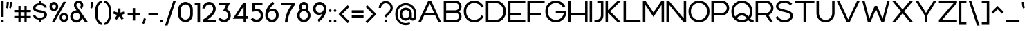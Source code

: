 SplineFontDB: 3.2
FontName: Rocohn-Regular
FullName: Rocohn Regular
FamilyName: Rocohn
Weight: Regular
Copyright: Copyright (c) 2019, Ronen.Cohen
UComments: "2019-9-27: Created with FontForge (http://fontforge.org)"
Version: 001.000
ItalicAngle: 0
UnderlinePosition: -100
UnderlineWidth: 50
Ascent: 800
Descent: 200
InvalidEm: 0
LayerCount: 2
Layer: 0 0 "Back" 1
Layer: 1 0 "Fore" 0
XUID: [1021 1023 -1521988005 18956]
StyleMap: 0x0000
FSType: 0
OS2Version: 0
OS2_WeightWidthSlopeOnly: 0
OS2_UseTypoMetrics: 1
CreationTime: 1569588779
ModificationTime: 1579867034
OS2TypoAscent: 0
OS2TypoAOffset: 1
OS2TypoDescent: 0
OS2TypoDOffset: 1
OS2TypoLinegap: 90
OS2WinAscent: 0
OS2WinAOffset: 1
OS2WinDescent: 0
OS2WinDOffset: 1
HheadAscent: 0
HheadAOffset: 1
HheadDescent: 0
HheadDOffset: 1
Lookup: 258 0 0 "'kern' Horizontal Kerning lookup 0" { "'kern' Horizontal Kerning lookup 0-1" [150,0,2] } ['kern' ('DFLT' <'dflt' > 'hebr' <'dflt' > 'latn' <'dflt' > ) ]
MarkAttachClasses: 1
DEI: 91125
KernClass2: 35 16 "'kern' Horizontal Kerning lookup 0-1"
 1 A
 1 B
 1 C
 3 D O
 1 E
 1 F
 1 G
 21 H I M N a d g i j l u
 3 J U
 1 K
 1 L
 1 P
 1 Q
 1 R
 1 S
 1 T
 1 V
 1 W
 1 X
 1 Y
 1 Z
 5 b o p
 1 c
 1 e
 1 f
 5 h m n
 1 k
 1 q
 1 r
 1 s
 1 t
 5 v w y
 1 x
 1 z
 1 A
 33 B D E F H I K L M N P R b h i k l
 7 C G O Q
 1 J
 1 S
 13 a c d e g o q
 1 f
 1 j
 7 m n p r
 1 s
 1 t
 1 u
 5 v w y
 1 x
 1 z
 0 {} 0 {} 0 {} 0 {} 0 {} 0 {} 0 {} 0 {} 0 {} 0 {} 0 {} 0 {} 0 {} 0 {} 0 {} 0 {} 0 {} 0 {} 0 {} -111 {} 0 {} -88 {} -65 {} -119 {} -88 {} 0 {} -50 {} -147 {} -52 {} -167 {} 0 {} 0 {} 0 {} -59 {} 0 {} 0 {} -32 {} 0 {} 0 {} 0 {} -81 {} 0 {} 0 {} 0 {} 0 {} 0 {} 0 {} 0 {} 0 {} -97 {} 0 {} -16 {} -48 {} 0 {} 0 {} 0 {} -96 {} 0 {} -16 {} 0 {} 0 {} 0 {} 0 {} 0 {} 0 {} -113 {} 0 {} 0 {} -65 {} -5 {} 0 {} 0 {} -87 {} 0 {} 0 {} 0 {} 0 {} 0 {} -11 {} 0 {} 0 {} 0 {} 0 {} -64 {} 0 {} -40 {} -36 {} -36 {} -11 {} 0 {} -28 {} -52 {} 8 {} -63 {} 0 {} 0 {} 0 {} -215 {} 0 {} -39 {} -88 {} -26 {} -77 {} -70 {} -75 {} -21 {} -112 {} -53 {} -60 {} -63 {} -58 {} -62 {} 0 {} -112 {} 0 {} 0 {} -74 {} -39 {} 0 {} -9 {} -105 {} 0 {} 0 {} -20 {} 0 {} -31 {} -30 {} -49 {} 0 {} 0 {} 0 {} 0 {} 0 {} 0 {} 0 {} 0 {} -51 {} 0 {} 0 {} 0 {} 0 {} 0 {} 0 {} 0 {} 0 {} -80 {} 0 {} 0 {} -26 {} 0 {} 0 {} 0 {} -65 {} 0 {} 0 {} 0 {} 0 {} 0 {} 0 {} 0 {} 0 {} -40 {} 0 {} -128 {} 0 {} -43 {} -91 {} -70 {} -101 {} 0 {} -51 {} -50 {} -49 {} -95 {} 0 {} 0 {} 0 {} 0 {} 0 {} -102 {} 0 {} -36 {} -43 {} -91 {} -55 {} 0 {} -24 {} -119 {} -32 {} -149 {} 0 {} 0 {} 0 {} -181 {} 0 {} 0 {} -91 {} -27 {} -27 {} 0 {} -107 {} 0 {} 0 {} 0 {} 0 {} 0 {} 0 {} 0 {} 0 {} -40 {} 0 {} -5 {} 0 {} -56 {} -6 {} -24 {} -94 {} 0 {} -1 {} -38 {} 0 {} -52 {} 0 {} 0 {} 0 {} -38 {} 0 {} 0 {} 0 {} 0 {} -28 {} 0 {} -97 {} 0 {} 0 {} 0 {} 0 {} 0 {} 0 {} 0 {} 0 {} -68 {} 0 {} -13 {} -37 {} 0 {} 0 {} -42 {} -105 {} 0 {} -6 {} -72 {} 0 {} -69 {} -60 {} -31 {} 0 {} -278 {} 0 {} -102 {} -95 {} -56 {} -197 {} -72 {} -98 {} -49 {} -158 {} -56 {} -89 {} -68 {} -75 {} -78 {} 0 {} -298 {} 0 {} -113 {} -96 {} -75 {} -161 {} -39 {} -129 {} -65 {} -104 {} -68 {} -64 {} -82 {} -63 {} -57 {} 0 {} -190 {} 0 {} -50 {} -92 {} -33 {} -81 {} -60 {} -140 {} -31 {} -71 {} -50 {} -30 {} -60 {} -38 {} -51 {} 0 {} -53 {} 0 {} -100 {} 0 {} -74 {} -78 {} -93 {} -103 {} 0 {} -58 {} -71 {} -37 {} -63 {} 0 {} 0 {} 0 {} -290 {} 0 {} -113 {} -80 {} -103 {} -192 {} -71 {} -126 {} -63 {} -145 {} -61 {} -50 {} -96 {} -114 {} -72 {} 0 {} 0 {} 0 {} -58 {} 0 {} -35 {} -21 {} -28 {} -65 {} 13 {} -35 {} -31 {} -3 {} -38 {} 0 {} 0 {} 0 {} -67 {} 0 {} 0 {} -52 {} -3 {} 0 {} -71 {} -90 {} 0 {} 0 {} -67 {} 0 {} -54 {} -61 {} -39 {} 0 {} -32 {} 0 {} 0 {} -27 {} -19 {} -36 {} 0 {} -95 {} 0 {} -27 {} 0 {} 0 {} -18 {} -30 {} 0 {} 0 {} -93 {} 0 {} 0 {} -67 {} -40 {} 0 {} -25 {} -101 {} 0 {} 0 {} -73 {} 0 {} -42 {} -72 {} -25 {} 0 {} -109 {} 0 {} 0 {} -84 {} 0 {} -81 {} 0 {} -121 {} 0 {} -45 {} 0 {} 0 {} 0 {} 0 {} 0 {} 0 {} 0 {} 0 {} 0 {} 0 {} 0 {} 0 {} -49 {} -66 {} 0 {} 0 {} -48 {} 0 {} -31 {} 0 {} 0 {} 0 {} 0 {} 0 {} -49 {} 0 {} -15 {} -94 {} 0 {} -75 {} 0 {} -60 {} -3 {} 0 {} 0 {} 0 {} 0 {} 0 {} 0 {} 0 {} 0 {} 0 {} 0 {} 0 {} 0 {} 0 {} 0 {} 0 {} 0 {} 0 {} 0 {} 0 {} 0 {} 0 {} -204 {} 0 {} 0 {} -80 {} 0 {} -42 {} 0 {} -106 {} 0 {} -51 {} 0 {} 0 {} 0 {} 0 {} 0 {} 0 {} -37 {} 0 {} 0 {} -43 {} 0 {} 0 {} -34 {} -94 {} 0 {} 0 {} -22 {} 0 {} -32 {} -44 {} 0 {} 0 {} 0 {} 0 {} 0 {} 0 {} 0 {} -35 {} 0 {} -88 {} 0 {} -11 {} 0 {} 0 {} 0 {} 0 {} 0 {} 0 {} -168 {} 0 {} 0 {} -105 {} 0 {} -55 {} 0 {} -133 {} 0 {} -19 {} 0 {} 0 {} 0 {} 0 {} 0 {} 0 {} 0 {} 0 {} -35 {} 0 {} 0 {} -62 {} 0 {} -94 {} 0 {} -44 {} 0 {} 0 {} 0 {} 0 {} 0 {} 0 {} 0 {} 0 {} 0 {} 0 {} 0 {} -39 {} 0 {} -95 {} 0 {} 0 {} 0 {} 0 {} 0 {} 0 {} 0 {}
Encoding: iso8859-8
UnicodeInterp: none
NameList: AGL For New Fonts
DisplaySize: -48
AntiAlias: 1
FitToEm: 0
WinInfo: 0 29 10
BeginPrivate: 0
EndPrivate
Grid
2000 595.600006104 m 1024
EndSplineSet
BeginChars: 256 224

StartChar: underscoredbl
Encoding: 223 8215 0
Width: 160
VWidth: 0
Flags: W
HStem: 47 20<40 120>
VStem: 40 80<47 67>
LayerCount: 2
Fore
SplineSet
40 57 m 1
 40 67 l 1
 50 67 l 1
 110 67 l 1
 120 67 l 1
 120 57 l 1
 120 47 l 1
 110 47 l 1
 50 47 l 1
 40 47 l 1
 40 57 l 1
EndSplineSet
Validated: 1
EndChar

StartChar: uni05D0
Encoding: 224 1488 1
Width: 674
VWidth: 0
Flags: W
HStem: -0.0996094 21G<48.3398 141.82 508.203 634.06> 580.1 20G<40 165.857 526.2 632.979>
VStem: 539.2 93.7793<512.857 600.1>
LayerCount: 2
Fore
SplineSet
524.33984375 -0.099609375 m 1
 206.809570312 393.440429688 l 1
 138.33984375 -0.099609375 l 1
 48.33984375 -0.099609375 l 1
 136.669921875 480.299804688 l 1
 40 600.099609375 l 1
 149.719726562 600.099609375 l 1
 418.129882812 267.440429688 l 1
 429.639648438 287.440429688 l 2
 477.280273438 370.099609375 513.200195312 472.490234375 539.200195312 600.099609375 c 1
 632.979492188 600.099609375 l 1
 599.1796875 438.799804688 548.780273438 311.009765625 479.1796875 209.799804688 c 2
 472.5 200.099609375 l 1
 634.059570312 -0.099609375 l 1
 524.33984375 -0.099609375 l 1
EndSplineSet
Validated: 1
EndChar

StartChar: uni05D1
Encoding: 225 1489 2
Width: 651
VWidth: 0
Flags: W
HStem: -0.240234 88.4502<40 431.25 519.7 611.561> 516.79 88.4502<72.7236 322.102>
VStem: 431.25 88.4502<88.21 406.071>
LayerCount: 2
Fore
SplineSet
235.390625 605.240234375 m 0
 392.190429688 605.240234375 519.700195312 478.139648438 519.700195312 321.91015625 c 2
 519.700195312 88.2099609375 l 1
 611.560546875 88.2099609375 l 1
 611.560546875 -0.240234375 l 1
 40 -0.240234375 l 1
 40 88.2099609375 l 1
 431.25 88.2099609375 l 1
 431.25 320.9296875 l 2
 430.959960938 428.75390625 343.21484375 516.499023438 235.390625 516.790039062 c 0
 183.110351562 516.790039062 127.91015625 515.580078125 71.1103515625 513.209960938 c 1
 64.8701171875 595.370117188 l 1
 137.91015625 601.830078125 196.640625 605.240234375 235.390625 605.240234375 c 0
EndSplineSet
Validated: 1
EndChar

StartChar: uni05D2
Encoding: 226 1490 3
Width: 480
VWidth: 0
Flags: W
HStem: -0.0498047 88.5303<40 156.664> 511.65 88.4492<146.66 253.73>
LayerCount: 2
Fore
SplineSet
40 88.48046875 m 1
 89.3603515625 89.76953125 141.030273438 101.120117188 183.650390625 120.209960938 c 0
 243.169921875 146.91015625 284.5 187.91015625 303.169921875 238.91015625 c 2
 304.669921875 243 l 1
 253.73046875 511.650390625 l 1
 146.66015625 511.650390625 l 1
 146.66015625 600.099609375 l 1
 326.98046875 600.099609375 l 1
 440.770507812 -0.08984375 l 1
 350.770507812 -0.08984375 l 1
 323.650390625 142.91015625 l 1
 302.169921875 114.33984375 l 2
 229.790039062 18.080078125 109.709960938 0.9501953125 40 -0.0498046875 c 1
 40 88.48046875 l 1
EndSplineSet
Validated: 1
EndChar

StartChar: uni05D3
Encoding: 227 1491 4
Width: 621
VWidth: 0
Flags: W
HStem: -0.110352 21G<403.101 491.55> 511.65 88.4492<40 403.101 491.55 581.561>
VStem: 403.101 88.4492<-0.110352 511.65>
LayerCount: 2
Fore
SplineSet
581.560546875 600.099609375 m 1
 581.560546875 511.650390625 l 1
 491.549804688 511.650390625 l 1
 491.549804688 -0.1103515625 l 1
 403.100585938 -0.1103515625 l 1
 403.100585938 511.650390625 l 1
 40 511.650390625 l 1
 40 600.099609375 l 1
 581.560546875 600.099609375 l 1
EndSplineSet
Validated: 1
EndChar

StartChar: uni05D4
Encoding: 228 1492 5
Width: 622
VWidth: 0
Flags: W
HStem: -0.240234 21G<47.5195 135.97 494.05 582.46> 516.74 88.5<49.5366 384.856>
VStem: 47.5195 88.4502<-0.240234 285.77> 494.05 88.4102<-0.240234 406.071>
LayerCount: 2
Fore
SplineSet
47.51953125 285.76953125 m 1
 135.969726562 293.559570312 l 1
 135.969726562 -0.240234375 l 1
 47.51953125 -0.240234375 l 1
 47.51953125 285.76953125 l 1
582.459960938 -0.240234375 m 1
 494.049804688 -0.240234375 l 1
 494.049804688 320.9296875 l 2
 493.731445312 428.749023438 405.96875 516.471679688 298.149414062 516.740234375 c 0
 296.5 516.740234375 141.359375 516.690429688 46.240234375 513.129882812 c 1
 40 595.240234375 l 1
 127.379882812 602.240234375 263.849609375 605.240234375 298.149414062 605.240234375 c 0
 454.919921875 605.240234375 582.459960938 478.139648438 582.459960938 321.91015625 c 2
 582.459960938 -0.240234375 l 1
EndSplineSet
Validated: 1
EndChar

StartChar: uni05D5
Encoding: 229 1493 6
Width: 168
VWidth: 0
Flags: W
HStem: -0.110352 21G<40 128.45> 580.1 20G<40 128.45>
VStem: 40 88.4502<-0.110352 600.1>
LayerCount: 2
Fore
SplineSet
40 -0.1103515625 m 1
 40 600.099609375 l 1
 128.450195312 600.099609375 l 1
 128.450195312 -0.1103515625 l 1
 40 -0.1103515625 l 1
EndSplineSet
Validated: 1
EndChar

StartChar: uni05D6
Encoding: 230 1494 7
Width: 373
VWidth: 0
Flags: W
HStem: -0.849609 21G<138.89 227.35> 498.9 88.46<229.193 333.41> 550.1 78.6904<68.9621 108.116>
VStem: 138.89 88.46<-0.849609 505.58>
LayerCount: 2
Fore
SplineSet
333.41015625 498.900390625 m 1xd0
 303 499.3203125 273.229492188 501 244.719726562 503.83984375 c 2
 227.349609375 505.580078125 l 1
 227.349609375 -0.849609375 l 1
 138.889648438 -0.849609375 l 1
 138.889648438 520.8203125 l 1
 126.819335938 523.75 l 2
 102.44140625 529.65234375 63.5458984375 541.45703125 40 550.099609375 c 1
 71.7900390625 628.790039062 l 1xb0
 158.1796875 602.009765625 242.080078125 588.719726562 333.41015625 587.360351562 c 1
 333.41015625 498.900390625 l 1xd0
EndSplineSet
Validated: 1
EndChar

StartChar: uni05D7
Encoding: 231 1495 8
Width: 651
VWidth: 0
Flags: W
HStem: -0.240234 21G<40 128.45 523.32 611.78> 514.09 91.1504<130.626 417.826>
VStem: 40 88.4502<-0.240234 514.09> 523.32 88.46<-0.240234 404.478>
LayerCount: 2
Fore
SplineSet
465.799804688 459.26953125 m 0
 434.306640625 491.021484375 372.451171875 516.790039062 327.729492188 516.790039062 c 0
 327.658203125 516.790039062 327.541992188 516.790039062 327.469726562 516.790039062 c 0
 308.030273438 516.790039062 237.370117188 516.620117188 143.879882812 514.450195312 c 2
 128.450195312 514.08984375 l 1
 128.450195312 -0.240234375 l 1
 40 -0.240234375 l 1
 40 592.469726562 l 1
 176.25 601.240234375 283.860351562 605.240234375 327.469726562 605.240234375 c 0
 484.229492188 605.240234375 611.780273438 478.139648438 611.780273438 321.91015625 c 2
 611.780273438 -0.240234375 l 1
 523.3203125 -0.240234375 l 1
 523.3203125 320.9296875 l 2
 523.3203125 321.004882812 523.3203125 321.125 523.3203125 321.200195312 c 0
 523.3203125 365.920898438 497.55078125 427.776367188 465.799804688 459.26953125 c 0
EndSplineSet
Validated: 1
EndChar

StartChar: uni05D8
Encoding: 232 1496 9
Width: 648
VWidth: 0
Flags: W
HStem: -6.17969 88.4697<237.523 411.116> 517.88 88.2998<309.505 456.328>
VStem: 40 88.4697<192.989 599.29> 520.189 88.4297<192.989 453.893>
LayerCount: 2
Fore
SplineSet
324.309570312 -6.1796875 m 0
 167.540039062 -6.1796875 40 120.919921875 40 277.150390625 c 2
 40 599.290039062 l 1
 128.469726562 599.290039062 l 1
 128.469726562 278.150390625 l 2
 128.469726562 170.03515625 216.21484375 82.2900390625 324.329101562 82.2900390625 c 0
 432.444335938 82.2900390625 520.189453125 170.03515625 520.189453125 278.150390625 c 2
 520.189453125 381.25 l 2
 520.189453125 456.58984375 458.899414062 517.879882812 383.559570312 517.879882812 c 2
 382.689453125 517.879882812 l 2
 382.685546875 517.879882812 382.678710938 517.879882812 382.673828125 517.879882812 c 0
 359.01171875 517.879882812 324.075195312 506.868164062 304.689453125 493.299804688 c 1
 256.389648438 558.1796875 l 1
 289.116210938 584.67578125 349.8515625 606.1796875 391.959960938 606.1796875 c 0
 391.96484375 606.1796875 391.973632812 606.1796875 391.979492188 606.1796875 c 0
 511.4296875 606.1796875 608.619140625 509 608.619140625 389.540039062 c 2
 608.619140625 277.150390625 l 2
 608.619140625 120.919921875 481.079101562 -6.1796875 324.309570312 -6.1796875 c 0
EndSplineSet
Validated: 1
EndChar

StartChar: uni05D9
Encoding: 233 1497 10
Width: 168
VWidth: 0
Flags: W
HStem: 306.31 293.79<40 119.49>
VStem: 40 88.4609<314.1 600.1>
LayerCount: 2
Fore
SplineSet
40 600.099609375 m 1
 128.4609375 600.099609375 l 1
 128.4609375 314.099609375 l 1
 40 306.309570312 l 1
 40 600.099609375 l 1
EndSplineSet
Validated: 1
EndChar

StartChar: uni05DA
Encoding: 234 1498 11
Width: 554
VWidth: 0
Flags: W
HStem: 514.29 88.4502<48.6701 316.866>
VStem: 426.021 88.4502<-157.43 403.571>
LayerCount: 2
Fore
SplineSet
230.16015625 514.290039062 m 0
 200.360351562 514.290039062 125.360351562 513.919921875 46.2802734375 510.700195312 c 1
 40 592.849609375 l 1
 118.620117188 599.629882812 192.629882812 602.740234375 230.16015625 602.740234375 c 0
 386.930664062 602.740234375 514.470703125 475.639648438 514.470703125 319.41015625 c 2
 514.470703125 -157.4296875 l 1
 426.020507812 -157.4296875 l 1
 426.020507812 318.4296875 l 2
 425.729492188 426.25390625 337.984375 513.999023438 230.16015625 514.290039062 c 0
EndSplineSet
Validated: 1
EndChar

StartChar: uni05DB
Encoding: 235 1499 12
Width: 554
VWidth: 0
Flags: W
HStem: -2.74023 88.4502<48.651 316.866> 514.29 88.4502<48.651 316.866>
VStem: 426.021 88.4502<196.429 403.571>
LayerCount: 2
Fore
SplineSet
514.470703125 280.58984375 m 2
 514.470703125 124.360351562 386.930664062 -2.740234375 230.16015625 -2.740234375 c 0
 192.629882812 -2.740234375 118.620117188 0.3701171875 40 7.150390625 c 1
 46.240234375 89.2998046875 l 1
 125.360351562 86.080078125 200.360351562 85.7099609375 230.16015625 85.7099609375 c 0
 337.984375 86.0009765625 425.729492188 173.74609375 426.020507812 281.5703125 c 2
 426.020507812 318.4296875 l 2
 425.729492188 426.25390625 337.984375 513.999023438 230.16015625 514.290039062 c 0
 200.360351562 514.290039062 125.360351562 513.919921875 46.240234375 510.700195312 c 1
 40 592.849609375 l 1
 118.620117188 599.629882812 192.629882812 602.740234375 230.16015625 602.740234375 c 0
 386.930664062 602.740234375 514.470703125 475.639648438 514.470703125 319.41015625 c 2
 514.470703125 280.58984375 l 2
EndSplineSet
Validated: 1
EndChar

StartChar: uni05DC
Encoding: 236 1500 13
Width: 579
VWidth: 0
Flags: W
HStem: -0.110352 21G<265.21 366.519> 511.65 88.4492<128.45 450.46>
VStem: 40 88.4502<600.1 754.8>
LayerCount: 2
Fore
SplineSet
539.879882812 600.099609375 m 1
 539.879882812 498.8203125 l 1
 359.279296875 -0.1103515625 l 1
 265.209960938 -0.1103515625 l 1
 450.459960938 511.650390625 l 1
 40 511.650390625 l 1
 40 754.799804688 l 1
 128.450195312 754.799804688 l 1
 128.450195312 600.099609375 l 1
 539.879882812 600.099609375 l 1
EndSplineSet
Validated: 1
EndChar

StartChar: uni05DD
Encoding: 237 1501 14
Width: 651
VWidth: 0
Flags: W
HStem: -0.0996094 88.4492<128.45 523.32> 516.92 88.4102<130.626 411.918>
VStem: 40 88.4502<88.3496 514.23> 523.32 88.46<88.3496 406.161>
LayerCount: 2
Fore
SplineSet
611.780273438 -0.099609375 m 1
 40 -0.099609375 l 1
 40 592.559570312 l 1
 176.25 601.330078125 283.860351562 605.330078125 327.469726562 605.330078125 c 0
 484.229492188 605.330078125 611.780273438 478.23046875 611.780273438 322 c 2
 611.780273438 -0.099609375 l 1
128.450195312 514.23046875 m 1
 128.450195312 88.349609375 l 1
 523.3203125 88.349609375 l 1
 523.3203125 321.059570312 l 2
 523.029296875 428.87890625 435.288085938 516.624023438 327.469726562 516.919921875 c 0
 308.030273438 516.919921875 237.370117188 516.75 143.879882812 514.580078125 c 2
 128.450195312 514.23046875 l 1
EndSplineSet
Validated: 1
EndChar

StartChar: uni05DE
Encoding: 238 1502 15
Width: 648
VWidth: 0
Flags: W
HStem: -0.110352 21G<40 128.42> 4 83.29<336.64 461.696> 580.1 20G<40 128.45>
VStem: 40 88.4199<-0.110352 382.82 502.22 600.1> 520.46 88.46<146.917 420.942>
LayerCount: 2
Fore
SplineSet
608.919921875 211.26953125 m 2xb8
 608.919921875 91.8095703125 511.729492188 -5.3701171875 392.299804688 -5.400390625 c 0
 392.24609375 -5.400390625 392.159179688 -5.400390625 392.104492188 -5.400390625 c 0
 374.3828125 -5.400390625 346.24609375 -1.1884765625 329.299804688 4 c 1
 336.639648438 87.2900390625 l 1x78
 385.919921875 78.490234375 435.959960938 88.5498046875 470.75 115 c 0
 503.26953125 139.73046875 520.459960938 175.889648438 520.459960938 219.580078125 c 2
 520.459960938 331.450195312 l 2
 520.459960938 383.719726562 503.610351562 429.1796875 471.610351562 462.9296875 c 0
 443.3203125 492.809570312 403.309570312 512.870117188 358.959960938 519.419921875 c 0
 269.25 532.669921875 161.5 490 129.08984375 382.8203125 c 2
 128.419921875 380.58984375 l 1
 128.419921875 -0.1103515625 l 1
 40 -0.1103515625 l 1
 40 600.099609375 l 1
 128.450195312 600.099609375 l 1
 128.450195312 502.219726562 l 1
 155.740234375 531.219726562 l 2
 224.099609375 603.76953125 343.549804688 625.969726562 446.209960938 585.219726562 c 0
 549.610351562 544.169921875 608.919921875 451.6796875 608.919921875 331.450195312 c 2
 608.919921875 211.26953125 l 2xb8
EndSplineSet
Validated: 33
EndChar

StartChar: uni05DF
Encoding: 239 1503 16
Width: 168
VWidth: 0
Flags: W
HStem: 580.1 20G<40 128.45>
VStem: 40 88.4502<-160.9 600.1>
LayerCount: 2
Fore
SplineSet
40 -160.900390625 m 1
 40 600.099609375 l 1
 128.450195312 600.099609375 l 1
 128.450195312 -160.900390625 l 1
 40 -160.900390625 l 1
EndSplineSet
Validated: 1
EndChar

StartChar: uni05E0
Encoding: 240 1504 17
Width: 359
VWidth: 0
Flags: W
HStem: 4 83.2998<47.3301 172.396> 511.65 88.4492<119.07 231.16>
VStem: 231.16 88.4502<146.921 511.65>
LayerCount: 2
Fore
SplineSet
319.610351562 211.26953125 m 2
 319.610351562 91.8203125 222.430664062 -5.3701171875 103 -5.400390625 c 0
 102.944335938 -5.400390625 102.853515625 -5.400390625 102.797851562 -5.400390625 c 0
 85.0771484375 -5.400390625 56.9443359375 -1.1884765625 40 4 c 1
 47.330078125 87.2998046875 l 1
 96.6103515625 78.5 146.66015625 88.5498046875 181.450195312 115 c 0
 213.970703125 139.73046875 231.16015625 175.889648438 231.16015625 219.580078125 c 2
 231.16015625 511.650390625 l 1
 119.0703125 511.650390625 l 1
 119.0703125 600.099609375 l 1
 319.610351562 600.099609375 l 1
 319.610351562 211.26953125 l 2
EndSplineSet
Validated: 33
EndChar

StartChar: uni05E1
Encoding: 241 1505 18
Width: 648
VWidth: 0
Flags: W
HStem: -5.33008 88.4102<237.513 411.106> 516.92 88.4502<237.513 411.106>
VStem: 40 88.4492<193.839 406.201> 520.17 88.4492<193.824 406.18>
LayerCount: 2
Fore
SplineSet
324.309570312 605.370117188 m 0
 481.079101562 605.370117188 608.619140625 478.26953125 608.619140625 322 c 2
 608.619140625 278 l 2
 608.619140625 121.73046875 481.079101562 -5.330078125 324.309570312 -5.330078125 c 0
 167.540039062 -5.330078125 40 121.76953125 40 278 c 2
 40 322.040039062 l 2
 40 478.26953125 167.540039062 605.370117188 324.309570312 605.370117188 c 0
520.169921875 278.940429688 m 2
 520.169921875 321.059570312 l 2
 520.169921875 429.174804688 432.423828125 516.919921875 324.309570312 516.919921875 c 0
 216.1953125 516.919921875 128.44921875 429.174804688 128.44921875 321.059570312 c 2
 128.44921875 278.940429688 l 2
 128.44921875 170.825195312 216.1953125 83.080078125 324.309570312 83.080078125 c 0
 432.423828125 83.080078125 520.169921875 170.825195312 520.169921875 278.940429688 c 2
EndSplineSet
Validated: 1
EndChar

StartChar: uni05E2
Encoding: 242 1506 19
Width: 643
VWidth: 0
Flags: W
HStem: 580.1 20G<40 143.569 503.095 603.77>
VStem: 509.979 93.79<489.339 600.1>
LayerCount: 2
Fore
SplineSet
150.129882812 -106.809570312 m 2
 147.879882812 -108 l 1
 113.01953125 -41 l 1
 148.349609375 -20.8056640625 201.948242188 17.2509765625 232.659179688 43.9501953125 c 2
 240.849609375 51.099609375 l 1
 40 600.099609375 l 1
 136.389648438 600.099609375 l 1
 313.689453125 106.150390625 l 1
 331.319335938 126.91015625 l 2
 382.08984375 186.719726562 423.69921875 264.639648438 454.979492188 358.5 c 0
 478.169921875 428.16015625 496.209960938 507.3203125 509.979492188 600.099609375 c 1
 603.76953125 600.099609375 l 1
 526.729492188 98.2802734375 309.389648438 -20.080078125 150.129882812 -106.809570312 c 2
EndSplineSet
Validated: 1
EndChar

StartChar: uni05E3
Encoding: 243 1507 20
Width: 640
VWidth: 0
Flags: W
HStem: 219.07 61.8496<195.262 221.857> 514.29 88.4502<176.086 400.018>
VStem: 40 88.4492<340.75 466.895> 512.33 88.4492<-158.26 401.97>
LayerCount: 2
Fore
SplineSet
454.809570312 456.76953125 m 0
 423.31640625 488.521484375 361.4609375 514.290039062 316.739257812 514.290039062 c 0
 316.665039062 514.290039062 316.543945312 514.290039062 316.469726562 514.290039062 c 2
 240.239257812 514.290039062 l 2
 178.603515625 514.212890625 128.521484375 464.126953125 128.44921875 402.490234375 c 0
 128.44921875 362.990234375 151.26953125 328.4296875 194.44921875 302.4296875 c 0
 206.624023438 295.211914062 227.353515625 285.575195312 240.719726562 280.919921875 c 1
 219.44921875 219.0703125 l 1
 133.939453125 233.490234375 40 288.91015625 40 402.490234375 c 0
 40 512.91015625 129.830078125 602.740234375 240.239257812 602.740234375 c 2
 316.469726562 602.740234375 l 2
 473.239257812 602.740234375 600.779296875 475.639648438 600.779296875 319.41015625 c 2
 600.779296875 -158.259765625 l 1
 512.330078125 -158.259765625 l 1
 512.330078125 318.4296875 l 2
 512.330078125 318.5 512.330078125 318.61328125 512.330078125 318.68359375 c 0
 512.330078125 363.408203125 486.560546875 425.271484375 454.809570312 456.76953125 c 0
EndSplineSet
Validated: 1
EndChar

StartChar: uni05E4
Encoding: 244 1508 21
Width: 644
VWidth: 0
Flags: W
HStem: -2.74023 88.4502<118.507 407.096> 219.07 61.8496<195.263 221.858> 514.29 88.4502<176.087 404.843>
VStem: 40 88.4902<340.75 466.895> 516.25 88.4502<196.429 403.571>
LayerCount: 2
Fore
SplineSet
604.700195312 280.58984375 m 2
 604.700195312 124.360351562 477.16015625 -2.740234375 320.390625 -2.740234375 c 0
 279.720703125 -2.740234375 187.049804688 0.7001953125 109.720703125 7.169921875 c 1
 115.959960938 89.2998046875 l 1
 201.959960938 85.900390625 300.540039062 85.7099609375 320.390625 85.7099609375 c 0
 428.21484375 86.0009765625 515.959960938 173.74609375 516.25 281.5703125 c 2
 516.25 318.4296875 l 2
 515.959960938 426.25390625 428.21484375 513.999023438 320.390625 514.290039062 c 2
 240.280273438 514.290039062 l 2
 178.643554688 514.212890625 128.561523438 464.126953125 128.490234375 402.490234375 c 0
 128.490234375 362.990234375 151.299804688 328.4296875 194.490234375 302.4296875 c 0
 206.653320312 295.211914062 227.364257812 285.575195312 240.720703125 280.919921875 c 1
 219.450195312 219.0703125 l 1
 133.940429688 233.490234375 40 288.91015625 40 402.490234375 c 0
 40 512.91015625 129.830078125 602.740234375 240.240234375 602.740234375 c 2
 320.390625 602.740234375 l 2
 477.16015625 602.740234375 604.700195312 475.639648438 604.700195312 319.41015625 c 2
 604.700195312 280.58984375 l 2
EndSplineSet
Validated: 1
EndChar

StartChar: uni05E5
Encoding: 245 1509 22
Width: 667
VWidth: 0
Flags: W
HStem: 580.1 20G<40 149.626 532.013 627.17>
VStem: 536.96 90.21<518.815 600.1>
LayerCount: 2
Fore
SplineSet
536.959960938 600.099609375 m 1
 627.169921875 600.099609375 l 1
 619.942382812 562.028320312 604.01171875 501.333007812 591.609375 464.620117188 c 0
 567.389648438 392.919921875 535.879882812 326.309570312 497.879882812 266.620117188 c 0
 472.46875 226.526367188 424.533203125 166.81640625 390.879882812 133.33984375 c 2
 382.669921875 125.209960938 l 1
 526.099609375 -154.790039062 l 1
 426.719726562 -154.790039062 l 1
 40 600.099609375 l 1
 139.379882812 600.099609375 l 1
 340.459960938 207.599609375 l 1
 355.790039062 224.76953125 l 2
 408.370117188 283.629882812 452.009765625 353.990234375 485.490234375 433.889648438 c 0
 504.0078125 478.428710938 527.06640625 552.890625 536.959960938 600.099609375 c 1
EndSplineSet
Validated: 1
EndChar

StartChar: uni05E6
Encoding: 246 1510 23
Width: 649
VWidth: 0
Flags: W
HStem: -0.0996094 88.4492<40.71 457> 580.1 20G<40 174.27 495.465 609.17>
LayerCount: 2
Fore
SplineSet
396.110351562 334.719726562 m 2
 440.530273438 406.549804688 478.599609375 494.26953125 512.330078125 600.099609375 c 1
 609.169921875 600.099609375 l 1
 565.33984375 462.219726562 510.5 345.870117188 446 256.400390625 c 2
 439 246.709960938 l 1
 556.809570312 98.3203125 l 1
 558.540039062 -0.099609375 l 1
 40.7099609375 -0.099609375 l 1
 40.7099609375 88.349609375 l 1
 457 88.349609375 l 1
 40 600.099609375 l 1
 158.389648438 600.099609375 l 1
 384.280273438 315.610351562 l 1
 396.110351562 334.719726562 l 2
EndSplineSet
Validated: 1
EndChar

StartChar: uni05E7
Encoding: 247 1511 24
Width: 650
VWidth: 0
Flags: W
HStem: -0.110352 21G<335.54 436.85> 511.65 88.4492<40 520.79>
VStem: 56.8506 88.4502<-154.79 291.58>
LayerCount: 2
Fore
SplineSet
610.220703125 600.099609375 m 1
 610.220703125 498.8203125 l 1
 429.610351562 -0.1103515625 l 1
 335.540039062 -0.1103515625 l 1
 520.790039062 511.650390625 l 1
 40 511.650390625 l 1
 40 600.099609375 l 1
 610.220703125 600.099609375 l 1
56.8505859375 -154.790039062 m 1
 56.8505859375 291.580078125 l 1
 145.30078125 291.580078125 l 1
 145.30078125 -154.790039062 l 1
 56.8505859375 -154.790039062 l 1
EndSplineSet
Validated: 1
EndChar

StartChar: uni05E8
Encoding: 248 1512 25
Width: 554
VWidth: 0
Flags: W
HStem: -0.0996094 21G<426.021 514.471> 516.92 88.4102<48.6701 316.866>
VStem: 426.021 88.4502<-0.0996094 406.161>
LayerCount: 2
Fore
SplineSet
230.16015625 516.919921875 m 0
 200.360351562 516.919921875 125.360351562 516.549804688 46.2802734375 513.33984375 c 1
 40 595.440429688 l 1
 118.620117188 602.219726562 192.629882812 605.330078125 230.16015625 605.330078125 c 0
 386.930664062 605.330078125 514.470703125 478.23046875 514.470703125 322 c 2
 514.470703125 -0.099609375 l 1
 426.020507812 -0.099609375 l 1
 426.020507812 321.059570312 l 2
 425.729492188 428.883789062 337.984375 516.629882812 230.16015625 516.919921875 c 0
EndSplineSet
Validated: 1
EndChar

StartChar: uni05E9
Encoding: 249 1513 26
Width: 720
VWidth: 0
Flags: W
HStem: -0.0996094 88.4492<128.47 480.124> 580.1 20G<40 128.47 337.215 426.9 591.53 680>
VStem: 40 88.4697<88.3496 600.1> 338.43 88.4707<413.411 600.1> 591.53 88.4697<199.069 600.1>
LayerCount: 2
Fore
SplineSet
338.4296875 600.099609375 m 1
 426.900390625 600.099609375 l 1
 424.309570312 416.4296875 376.900390625 295.389648438 333 209.3203125 c 1
 260.900390625 239 l 1
 299 331.450195312 336 446.129882812 338.4296875 600.099609375 c 1
680 283.23046875 m 2
 680 127 552.440429688 -0.099609375 395.669921875 -0.099609375 c 2
 40 -0.099609375 l 1
 40 600.099609375 l 1
 128.469726562 600.099609375 l 1
 128.469726562 88.349609375 l 1
 395.669921875 88.349609375 l 2
 503.48828125 88.640625 591.234375 176.381835938 591.530273438 284.200195312 c 2
 591.530273438 600.099609375 l 1
 680 600.099609375 l 1
 680 283.23046875 l 2
EndSplineSet
Validated: 1
EndChar

StartChar: uni05EA
Encoding: 250 1514 27
Width: 766
VWidth: 0
Flags: W
HStem: -5.63965 78.0098<58.5731 160.976> 515.25 90.0801<189.679 202.75 291.23 531.296>
VStem: 202.75 88.4805<114.736 512.45> 638.181 88.4492<-0.0996094 406.161>
LayerCount: 2
Fore
SplineSet
58 77.240234375 m 1
 70.16015625 74.4296875 86.650390625 71.4404296875 98.8603515625 72.3701171875 c 0
 156.166015625 72.818359375 202.708007812 119.693359375 202.75 177 c 2
 202.75 512.450195312 l 1
 186.180664062 511.629882812 l 2
 166.620117188 510.66015625 149.3203125 509.559570312 134.510742188 508.349609375 c 1
 120.5703125 587.200195312 l 1
 208.25 599.650390625 393.600585938 605.330078125 442.3203125 605.330078125 c 0
 599.090820312 605.330078125 726.629882812 478.23046875 726.629882812 322 c 2
 726.629882812 -0.099609375 l 1
 638.180664062 -0.099609375 l 1
 638.180664062 321.0703125 l 2
 637.889648438 428.877929688 550.158203125 516.623046875 442.350585938 516.9296875 c 0
 431.400390625 516.9296875 373.379882812 516.860351562 306.720703125 515.549804688 c 2
 291.23046875 515.25 l 1
 291.23046875 176.9296875 l 2
 291.23046875 102.900390625 266.629882812 50.51953125 218.100585938 21.25 c 0
 179.700195312 -1.91015625 134.100585938 -6.150390625 102.620117188 -5.6396484375 c 0
 75.8701171875 -5.169921875 53.3408203125 -1.25 40 2.3603515625 c 1
 58 77.240234375 l 1
EndSplineSet
Validated: 33
EndChar

StartChar: space
Encoding: 32 32 28
Width: 310
VWidth: 0
Flags: W
LayerCount: 2
Fore
Validated: 1
EndChar

StartChar: a
Encoding: 97 97 29
Width: 648
VWidth: 0
Flags: W
HStem: -5.33008 88.4102<236.779 412.877> 516.92 88.4502<236.779 412.877>
VStem: 40 88.4492<193.839 406.201> 520.17 88.4492<189.799 410.201>
LayerCount: 2
Fore
SplineSet
540.759765625 600.110351562 m 1
 608.619140625 600.110351562 l 1
 608.619140625 -0.0703125 l 1
 540.759765625 -0.0703125 l 1
 511.19921875 82.3203125 l 1
 493.6796875 66.2001953125 l 2
 443.540039062 20.0703125 379.389648438 -5.330078125 313.059570312 -5.330078125 c 0
 162.489257812 -5.330078125 40 121.76953125 40 278 c 2
 40 322.040039062 l 2
 40 478.26953125 162.489257812 605.370117188 313.059570312 605.370117188 c 0
 379.389648438 605.370117188 443.540039062 580 493.6796875 533.83984375 c 2
 511.19921875 517.719726562 l 1
 540.759765625 600.110351562 l 1
520.169921875 278.940429688 m 2
 520.169921875 321.059570312 l 2
 520.169921875 429.174804688 432.423828125 516.919921875 324.309570312 516.919921875 c 0
 216.1953125 516.919921875 128.44921875 429.174804688 128.44921875 321.059570312 c 2
 128.44921875 278.940429688 l 2
 128.44921875 170.825195312 216.1953125 83.080078125 324.309570312 83.080078125 c 0
 432.423828125 83.080078125 520.169921875 170.825195312 520.169921875 278.940429688 c 2
EndSplineSet
Validated: 1
EndChar

StartChar: b
Encoding: 98 98 30
Width: 648
VWidth: 0
Flags: W
HStem: -5.37012 88.4502<235.742 411.84> 516.92 88.4102<235.742 411.84> 780 20G<40 128.449>
VStem: 40 88.4492<189.799 410.201 509.43 800> 520.17 88.4492<193.799 406.161>
LayerCount: 2
Fore
SplineSet
40 800 m 1
 128.44921875 800 l 1
 128.44921875 509.4296875 l 1
 154.939453125 533.799804688 l 2
 205.079101562 579.9296875 269.229492188 605.330078125 335.559570312 605.330078125 c 0
 486.129882812 605.330078125 608.619140625 478.23046875 608.619140625 322 c 2
 608.619140625 277.959960938 l 2
 608.619140625 121.73046875 486.129882812 -5.3701171875 335.559570312 -5.3701171875 c 0
 269.229492188 -5.3701171875 205.079101562 20.0302734375 154.939453125 66.16015625 c 2
 137.419921875 82.2802734375 l 1
 107.859375 -0.099609375 l 1
 40 -0.099609375 l 1
 40 800 l 1
128.44921875 321.059570312 m 2
 128.44921875 278.940429688 l 2
 128.44921875 170.825195312 216.1953125 83.080078125 324.309570312 83.080078125 c 0
 432.423828125 83.080078125 520.169921875 170.825195312 520.169921875 278.940429688 c 2
 520.169921875 321.059570312 l 2
 520.169921875 429.174804688 432.423828125 516.919921875 324.309570312 516.919921875 c 0
 216.1953125 516.919921875 128.44921875 429.174804688 128.44921875 321.059570312 c 2
EndSplineSet
Validated: 1
EndChar

StartChar: c
Encoding: 99 99 31
Width: 581
VWidth: 0
Flags: W
HStem: -5.33008 88.6641<237.62 412.799> 516.923 88.4473<237.454 412.777>
VStem: 40 88.4502<193.839 406.201>
LayerCount: 2
Fore
SplineSet
478.330078125 441.709960938 m 1
 464.947265625 458.733398438 438.784179688 481.19140625 419.9296875 491.83984375 c 0
 395.290039062 505.685546875 352.353515625 516.922851562 324.08984375 516.922851562 c 0
 216.096679688 516.922851562 128.450195312 429.276367188 128.450195312 321.283203125 c 0
 128.450195312 321.221679688 128.450195312 321.12109375 128.450195312 321.059570312 c 2
 128.450195312 278.940429688 l 2
 128.666992188 170.965820312 216.475585938 83.333984375 324.450195312 83.333984375 c 0
 352.594726562 83.333984375 395.3828125 94.46484375 419.959960938 108.1796875 c 0
 438.814453125 118.829101562 464.977539062 141.287109375 478.360351562 158.309570312 c 1
 541.360351562 95.3095703125 l 1
 487.610351562 32.0498046875 407.48046875 -5.330078125 324.310546875 -5.330078125 c 0
 167.540039062 -5.330078125 40 121.76953125 40 278 c 2
 40 322.040039062 l 2
 40 478.26953125 167.540039062 605.370117188 324.310546875 605.370117188 c 0
 407.48046875 605.370117188 487.620117188 568 541.330078125 504.709960938 c 1
 478.330078125 441.709960938 l 1
EndSplineSet
Validated: 1
EndChar

StartChar: d
Encoding: 100 100 32
Width: 648
VWidth: 0
Flags: W
HStem: -5.33008 88.4102<236.779 412.877> 516.92 88.4502<236.779 412.877> 785.17 20G<520.17 608.619>
VStem: 40 88.4492<193.839 406.201> 520.17 88.4492<189.799 410.201 509.47 805.17>
LayerCount: 2
Fore
SplineSet
520.169921875 805.169921875 m 1
 608.619140625 805.169921875 l 1
 608.619140625 -0.0595703125 l 1
 540.759765625 -0.0595703125 l 1
 511.19921875 82.3203125 l 1
 493.6796875 66.2001953125 l 2
 443.540039062 20.0703125 379.389648438 -5.330078125 313.059570312 -5.330078125 c 0
 162.489257812 -5.330078125 40 121.76953125 40 278 c 2
 40 322.040039062 l 2
 40 478.26953125 162.489257812 605.370117188 313.059570312 605.370117188 c 0
 379.389648438 605.370117188 443.540039062 580 493.6796875 533.83984375 c 2
 520.169921875 509.469726562 l 1
 520.169921875 805.169921875 l 1
520.169921875 278.940429688 m 2
 520.169921875 321.059570312 l 2
 520.169921875 429.174804688 432.423828125 516.919921875 324.309570312 516.919921875 c 0
 216.1953125 516.919921875 128.44921875 429.174804688 128.44921875 321.059570312 c 2
 128.44921875 278.940429688 l 2
 128.44921875 170.825195312 216.1953125 83.080078125 324.309570312 83.080078125 c 0
 432.423828125 83.080078125 520.169921875 170.825195312 520.169921875 278.940429688 c 2
EndSplineSet
Validated: 1
EndChar

StartChar: e
Encoding: 101 101 33
Width: 648
VWidth: 0
Flags: W
HStem: -5.33008 88.6914<238.756 409.101> 266.61 63.1797<127.97 520.779> 516.92 88.4102<237.427 411.194>
VStem: 40 87.9697<248.34 266.61 329.79 347.74>
LayerCount: 2
Fore
SplineSet
462.309570312 140.25 m 1
 572.419921875 140.290039062 l 1
 522.219726562 51.080078125 427.309570312 -5.330078125 324.309570312 -5.330078125 c 0
 167.540039062 -5.330078125 40 121.76953125 40 278 c 2
 40 322 l 2
 40 478.26953125 167.540039062 605.330078125 324.309570312 605.330078125 c 0
 481.079101562 605.330078125 608.619140625 478.23046875 608.619140625 322 c 2
 608.619140625 266.610351562 l 1
 127.969726562 266.610351562 l 1
 130.859375 248.33984375 l 2
 145.408203125 157.271484375 232.063476562 83.361328125 324.287109375 83.361328125 c 0
 368.852539062 83.361328125 430.686523438 108.84765625 462.309570312 140.25 c 1
130.309570312 347.740234375 m 2
 127.779296875 329.790039062 l 1
 520.779296875 329.790039062 l 1
 518.309570312 347.740234375 l 2
 505.049804688 444.190429688 421.619140625 516.919921875 324.309570312 516.919921875 c 0
 227 516.919921875 143.58984375 444.190429688 130.309570312 347.740234375 c 2
EndSplineSet
Validated: 1
EndChar

StartChar: f
Encoding: 102 102 34
Width: 435
VWidth: 0
Flags: W
HStem: 0 21G<166.801 255.25> 511.76 88.4502<40 166.801 255.25 382.9> 840.26 88.4502<297.998 395.841>
VStem: 166.801 88.4492<0 511.76 600.21 797.537>
LayerCount: 2
Fore
SplineSet
382.900390625 600.209960938 m 5
 393.73046875 511.759765625 l 5
 255.25 511.759765625 l 5
 255.25 0 l 5
 166.80078125 0 l 5
 166.80078125 511.759765625 l 5
 40 511.759765625 l 5
 40 600.209960938 l 5
 166.840820312 600.209960938 l 5
 166.840820312 735.709960938 l 6
 166.840820312 842.110351562 253.400390625 928.709960938 359.840820312 928.709960938 c 6
 395.840820312 928.709960938 l 5
 395.840820312 840.259765625 l 5
 359.840820312 840.259765625 l 6
 302.166992188 840.194335938 255.310546875 793.333007812 255.25 735.66015625 c 6
 255.25 600.209960938 l 5
 382.900390625 600.209960938 l 5
EndSplineSet
Validated: 1
EndChar

StartChar: g
Encoding: 103 103 35
Width: 648
VWidth: 0
Flags: W
HStem: -279.13 88.4268<235.868 412.305> -5.33008 88.4102<236.779 412.877> 516.92 88.4502<236.779 412.877>
VStem: 40 88.4492<193.839 406.201> 520.17 88.4492<-16.1904 90.5703 189.799 410.201>
LayerCount: 2
Fore
SplineSet
608.619140625 -5.849609375 m 1
 607.919921875 -16.1904296875 l 2
 597.219726562 -163.629882812 472.669921875 -279.129882812 324.359375 -279.129882812 c 0
 241.189453125 -279.129882812 161.059570312 -241.75 107.309570312 -178.490234375 c 1
 170.309570312 -115.490234375 l 1
 183.6875 -132.510742188 209.841796875 -154.969726562 228.689453125 -165.620117188 c 0
 253.330078125 -179.465820312 296.265625 -190.703125 324.529296875 -190.703125 c 0
 432.5234375 -190.703125 520.169921875 -103.056640625 520.169921875 4.9365234375 c 0
 520.169921875 5.009765625 520.169921875 5.126953125 520.169921875 5.2001953125 c 2
 520.169921875 90.5703125 l 1
 493.6796875 66.2001953125 l 2
 443.540039062 20.0703125 379.389648438 -5.330078125 313.059570312 -5.330078125 c 0
 162.489257812 -5.330078125 40 121.76953125 40 278 c 2
 40 322.040039062 l 2
 40 478.26953125 162.489257812 605.370117188 313.059570312 605.370117188 c 0
 379.389648438 605.370117188 443.540039062 580 493.6796875 533.83984375 c 2
 511.19921875 517.719726562 l 1
 540.759765625 600.099609375 l 1
 608.619140625 600.099609375 l 1
 608.619140625 -5.849609375 l 1
520.169921875 278.940429688 m 2
 520.169921875 321.059570312 l 2
 520.169921875 429.174804688 432.423828125 516.919921875 324.309570312 516.919921875 c 0
 216.1953125 516.919921875 128.44921875 429.174804688 128.44921875 321.059570312 c 2
 128.44921875 278.940429688 l 2
 128.44921875 170.825195312 216.1953125 83.080078125 324.309570312 83.080078125 c 0
 432.423828125 83.080078125 520.169921875 170.825195312 520.169921875 278.940429688 c 2
EndSplineSet
Validated: 1
EndChar

StartChar: h
Encoding: 104 104 36
Width: 624
VWidth: 0
Flags: W
HStem: -0.0996094 21G<40 128.46 495.95 584.4> 780 20G<40 128.45>
VStem: 40 88.46<-0.0996094 416.751 493.61 800> 495.95 88.4502<-0.0996094 416.483>
LayerCount: 2
Fore
SplineSet
312.200195312 516.919921875 m 0
 210.879882812 516.919921875 128.459960938 434.490234375 128.459960938 333.169921875 c 2
 128.459960938 -0.099609375 l 1
 40 -0.099609375 l 1
 40 800 l 1
 128.450195312 800 l 1
 128.450195312 493.610351562 l 1
 156.209960938 525.870117188 l 2
 220.690429688 600.780273438 328.390625 627.209960938 424.209960938 591.66015625 c 0
 526.009765625 553.879882812 584.400390625 459.669921875 584.400390625 333.169921875 c 2
 584.400390625 -0.099609375 l 1
 495.950195312 -0.099609375 l 1
 495.950195312 333.169921875 l 2
 495.950195312 434.490234375 413.520507812 516.919921875 312.200195312 516.919921875 c 0
EndSplineSet
Validated: 33
EndChar

StartChar: i
Encoding: 105 105 37
Width: 174
VWidth: 0
Flags: W
HStem: -0.110352 21G<43.1592 131.609> 580.1 20G<43.1592 131.609> 705.22 94.7803<47.4658 127.314>
VStem: 43.1592 88.4502<-0.110352 600.1 710.94 794.28>
LayerCount: 2
Fore
SplineSet
43.1591796875 -0.1103515625 m 1
 43.1591796875 600.099609375 l 1
 131.609375 600.099609375 l 1
 131.609375 -0.1103515625 l 1
 43.1591796875 -0.1103515625 l 1
40 752.610351562 m 0
 40 778.783203125 61.216796875 800 87.3896484375 800 c 0
 113.5625 800 134.779296875 778.783203125 134.779296875 752.610351562 c 0
 134.779296875 726.4375 113.5625 705.219726562 87.3896484375 705.219726562 c 0
 61.216796875 705.219726562 40 726.4375 40 752.610351562 c 0
EndSplineSet
Validated: 1
EndChar

StartChar: j
Encoding: 106 106 38
Width: 294
VWidth: 0
Flags: W
HStem: -200 75<59.7023 87.3156> 580.11 20G<165.58 254.04> 692.62 94.7598<166.735 246.566>
VStem: 159.271 94.7598<-57.6966 600.11 700.084 779.916>
LayerCount: 2
Fore
SplineSet
159.270507812 740 m 0
 159.270507812 766.166992188 180.483398438 787.379882812 206.650390625 787.379882812 c 0
 232.817382812 787.379882812 254.030273438 766.166992188 254.030273438 740 c 0
 254.030273438 713.833007812 232.817382812 692.620117188 206.650390625 692.620117188 c 0
 180.483398438 692.620117188 159.270507812 713.833007812 159.270507812 740 c 0
93.740234375 -99.400390625 m 0
 140.740234375 -68.6904296875 165.580078125 -24.8798828125 165.580078125 27.3095703125 c 2
 165.580078125 600.110351562 l 1
 254.040039062 600.110351562 l 1
 254.040039062 27.3095703125 l 2
 254.040039062 -86.150390625 173.940429688 -179.75 61.73046875 -200 c 1
 40 -125 l 1
 55.7412109375 -119.842773438 79.8173828125 -108.374023438 93.740234375 -99.400390625 c 0
EndSplineSet
Validated: 1
EndChar

StartChar: k
Encoding: 107 107 39
Width: 569
VWidth: 0
Flags: W
HStem: -0.110352 21G<40 128.46 420.289 529.29> 580.1 20G<410.598 526.08> 780 20G<40 128.46>
VStem: 40 88.46<-0.110352 146 257.89 800>
LayerCount: 2
Fore
SplineSet
526.080078125 600.099609375 m 1
 285.129882812 324.9296875 l 1
 529.290039062 -0.1103515625 l 1
 435.169921875 -0.1103515625 l 1
 235.5 268.25 l 1
 128.459960938 146 l 1
 128.459960938 -0.1103515625 l 1
 40 -0.1103515625 l 1
 40 800 l 1
 128.459960938 800 l 1
 128.459960938 257.889648438 l 1
 428.110351562 600.099609375 l 1
 526.080078125 600.099609375 l 1
EndSplineSet
Validated: 1
EndChar

StartChar: l
Encoding: 108 108 40
Width: 168
VWidth: 0
Flags: W
HStem: -0.0996094 21G<40 128.45> 780 20G<40 128.45>
VStem: 40 88.4502<-0.0996094 800>
LayerCount: 2
Fore
SplineSet
40 -0.099609375 m 1
 40 800 l 1
 128.450195312 800 l 1
 128.450195312 -0.099609375 l 1
 40 -0.099609375 l 1
EndSplineSet
Validated: 1
EndChar

StartChar: m
Encoding: 109 109 41
Width: 1080
VWidth: 0
Flags: W
HStem: -0.0996094 21G<40 128.45 495.939 584.4 951.92 1040.37> 580.1 20G<40 113.751>
VStem: 40 88.4502<-0.0996094 416.751> 40 67.4102<578.022 600.1> 495.939 88.4609<-0.0996094 416.76> 951.92 88.4502<-0.0996094 416.547>
LayerCount: 2
Fore
SplineSet
768.169921875 516.919921875 m 0xdc
 666.83984375 516.919921875 584.41015625 434.509765625 584.400390625 333.169921875 c 2
 584.400390625 -0.099609375 l 1
 495.939453125 -0.099609375 l 1
 495.939453125 333.200195312 l 2
 495.9296875 434.5 413.51953125 516.919921875 312.200195312 516.919921875 c 0
 210.879882812 516.919921875 128.450195312 434.490234375 128.450195312 333.169921875 c 2
 128.450195312 -0.099609375 l 1
 40 -0.099609375 l 1xec
 40 600.099609375 l 1
 107.41015625 600.099609375 l 1
 137.75 504.41015625 l 1
 156.229492188 525.870117188 l 2
 207.25 585.16015625 286.01953125 614.870117188 367.01953125 605.370117188 c 0
 447.729492188 595.9296875 515.219726562 549.440429688 552.169921875 477.9296875 c 2
 565.969726562 451.139648438 l 1
 580.120117188 477.76953125 l 1
 580.240234375 478 l 2
 580.58984375 478.610351562 580.919921875 479.23046875 581.240234375 479.860351562 c 0
 631.309570312 577.200195312 742.889648438 626.639648438 852.599609375 600.080078125 c 0
 943.370117188 578.099609375 1040.37011719 496.440429688 1040.37011719 333.169921875 c 2
 1040.37011719 -0.099609375 l 1
 951.919921875 -0.099609375 l 1
 951.919921875 333.169921875 l 2
 951.919921875 434.490234375 869.490234375 516.919921875 768.169921875 516.919921875 c 0xdc
EndSplineSet
Validated: 33
EndChar

StartChar: n
Encoding: 110 110 42
Width: 624
VWidth: 0
Flags: W
HStem: -0.0996094 21G<40 128.45 495.95 584.4> 580.11 20G<40 113.741>
VStem: 40 88.4502<-0.0996094 416.751> 40 67.4004<578.03 600.11> 495.95 88.4502<-0.0996094 416.483>
LayerCount: 2
Fore
SplineSet
312.200195312 516.919921875 m 0xd8
 210.879882812 516.919921875 128.450195312 434.490234375 128.450195312 333.169921875 c 2
 128.450195312 -0.099609375 l 1
 40 -0.099609375 l 1xe8
 40 600.110351562 l 1
 107.400390625 600.110351562 l 1
 137.740234375 504.41015625 l 1
 156.209960938 525.870117188 l 2
 220.690429688 600.780273438 328.379882812 627.209960938 424.209960938 591.66015625 c 0
 526.009765625 553.879882812 584.400390625 459.669921875 584.400390625 333.169921875 c 2
 584.400390625 -0.099609375 l 1
 495.950195312 -0.099609375 l 1
 495.950195312 333.169921875 l 2
 495.950195312 434.490234375 413.520507812 516.919921875 312.200195312 516.919921875 c 0xd8
EndSplineSet
Validated: 33
EndChar

StartChar: o
Encoding: 111 111 43
Width: 648
VWidth: 0
Flags: W
HStem: -5.33008 88.4102<237.513 411.106> 516.92 88.4502<237.513 411.106>
VStem: 40 88.4492<193.839 406.201> 520.17 88.4492<193.824 406.18>
LayerCount: 2
Fore
SplineSet
324.309570312 605.370117188 m 0
 481.079101562 605.370117188 608.619140625 478.26953125 608.619140625 322 c 2
 608.619140625 278 l 2
 608.619140625 121.73046875 481.079101562 -5.330078125 324.309570312 -5.330078125 c 0
 167.540039062 -5.330078125 40 121.76953125 40 278 c 2
 40 322.040039062 l 2
 40 478.26953125 167.540039062 605.370117188 324.309570312 605.370117188 c 0
520.169921875 278.940429688 m 2
 520.169921875 321.059570312 l 2
 520.169921875 429.174804688 432.423828125 516.919921875 324.309570312 516.919921875 c 0
 216.1953125 516.919921875 128.44921875 429.174804688 128.44921875 321.059570312 c 2
 128.44921875 278.940429688 l 2
 128.44921875 170.825195312 216.1953125 83.080078125 324.309570312 83.080078125 c 0
 432.423828125 83.080078125 520.169921875 170.825195312 520.169921875 278.940429688 c 2
EndSplineSet
Validated: 1
EndChar

StartChar: p
Encoding: 112 112 44
Width: 648
VWidth: 0
Flags: W
HStem: -5.37012 88.4502<235.742 411.84> 516.92 88.4102<235.742 411.84>
VStem: 40 88.4492<-200 90.5303 189.799 410.201> 520.17 88.4492<193.799 406.161>
LayerCount: 2
Fore
SplineSet
335.559570312 -5.3701171875 m 0
 269.229492188 -5.3701171875 205.079101562 20 154.939453125 66.16015625 c 2
 128.44921875 90.5302734375 l 1
 128.44921875 -200 l 1
 40 -200 l 1
 40 600.0703125 l 1
 107.859375 600.0703125 l 1
 137.419921875 517.6796875 l 1
 154.939453125 533.799804688 l 2
 205.079101562 579.9296875 269.229492188 605.330078125 335.559570312 605.330078125 c 0
 486.129882812 605.330078125 608.619140625 478.23046875 608.619140625 322 c 2
 608.619140625 277.959960938 l 2
 608.619140625 121.73046875 486.129882812 -5.3701171875 335.559570312 -5.3701171875 c 0
128.44921875 321.059570312 m 2
 128.44921875 278.940429688 l 2
 128.44921875 170.825195312 216.1953125 83.080078125 324.309570312 83.080078125 c 0
 432.423828125 83.080078125 520.169921875 170.825195312 520.169921875 278.940429688 c 2
 520.169921875 321.059570312 l 2
 520.169921875 429.174804688 432.423828125 516.919921875 324.309570312 516.919921875 c 0
 216.1953125 516.919921875 128.44921875 429.174804688 128.44921875 321.059570312 c 2
EndSplineSet
Validated: 1
EndChar

StartChar: q
Encoding: 113 113 45
Width: 648
VWidth: 0
Flags: W
HStem: -5.33008 88.7178<236.817 409.691> 516.92 88.4502<236.764 412.862>
VStem: 40 88.4199<193.839 406.201> 520.17 88.4492<-200 90.5703 195.383 410.201>
LayerCount: 2
Fore
SplineSet
608.619140625 -200 m 1
 520.169921875 -200 l 1
 520.169921875 90.5703125 l 1
 493.6796875 66.2001953125 l 2
 443.540039062 20.080078125 379.389648438 -5.330078125 313.059570312 -5.330078125 c 0
 162.489257812 -5.330078125 40 121.76953125 40 278 c 2
 40 322.040039062 l 2
 40 478.26953125 162.489257812 605.370117188 313.059570312 605.370117188 c 0
 379.389648438 605.370117188 443.540039062 580 493.6796875 533.83984375 c 2
 511.19921875 517.719726562 l 1
 540.759765625 600.110351562 l 1
 608.619140625 600.110351562 l 1
 608.619140625 -200 l 1
462.619140625 140.599609375 m 1
 462.649414062 140.599609375 l 1
 494.383789062 172.090820312 520.139648438 233.932617188 520.139648438 278.640625 c 0
 520.139648438 278.72265625 520.139648438 278.857421875 520.139648438 278.940429688 c 2
 520.139648438 321.059570312 l 2
 520.139648438 429.174804688 432.39453125 516.919921875 324.279296875 516.919921875 c 0
 216.165039062 516.919921875 128.419921875 429.174804688 128.419921875 321.059570312 c 2
 128.419921875 278.940429688 l 2
 128.588867188 170.995117188 216.333984375 83.3876953125 324.279296875 83.3876953125 c 0
 368.991210938 83.3876953125 430.967773438 109.018554688 462.619140625 140.599609375 c 1
EndSplineSet
Validated: 1
EndChar

StartChar: r
Encoding: 114 114 46
Width: 416
VWidth: 0
Flags: W
HStem: -0.0996094 21G<40 128.48> 516.92 88.4502<236.317 376.961>
VStem: 40 88.4805<-0.0996094 410.009>
LayerCount: 2
Fore
SplineSet
324.310546875 516.919921875 m 2
 216.502929688 516.61328125 128.770507812 428.868164062 128.48046875 321.059570312 c 2
 128.48046875 -0.099609375 l 1
 40 -0.099609375 l 1
 40 600.110351562 l 1
 107.860351562 600.110351562 l 1
 137.420898438 517.719726562 l 1
 154.940429688 533.83984375 l 2
 205.080078125 579.969726562 269.23046875 605.370117188 335.560546875 605.370117188 c 2
 376.9609375 605.370117188 l 1
 376.9609375 516.919921875 l 1
 324.310546875 516.919921875 l 2
EndSplineSet
Validated: 1
EndChar

StartChar: s
Encoding: 115 115 47
Width: 589
VWidth: 0
Flags: W
LayerCount: 2
Fore
SplineSet
277.827148438 -4.8701171875 m 0
 186.657226562 0.25 120.8671875 25.419921875 82.306640625 69.9599609375 c 0
 64.744140625 90.232421875 48.80859375 128.387695312 46.7373046875 155.129882812 c 1
 124.857421875 163.379882812 l 1
 128.431640625 151.801757812 137.606445312 134.831054688 145.336914062 125.5 c 0
 157.787109375 110.240234375 174.27734375 97.7998046875 194.336914062 88.5 c 0
 218.506835938 77.2802734375 247.95703125 70.6298828125 281.95703125 68.7197265625 c 0
 315.95703125 66.8095703125 345.95703125 70.1201171875 371.266601562 78.5302734375 c 0
 392.237304688 85.51953125 410.016601562 96.0400390625 424.1171875 109.780273438 c 0
 448.38671875 133.4296875 453.287109375 158.169921875 453.756835938 160.91015625 c 2
 453.916992188 161.8203125 l 1
 453.916992188 162.740234375 l 2
 454.846679688 179.240234375 449.857421875 193.799804688 439.077148438 206.01953125 c 0
 430.176757812 216.110351562 417.426757812 224.5 400.077148438 231.690429688 c 0
 370.306640625 244.030273438 329.876953125 251.51953125 287.077148438 259.440429688 c 0
 168.067382812 281.490234375 33.197265625 306.469726562 40.2666015625 441.150390625 c 0
 41.107421875 446.23046875 48.947265625 488.400390625 83.2666015625 528.23046875 c 0
 132.077148438 584.83984375 209.077148438 610.629882812 312.077148438 604.83984375 c 0
 403.247070312 599.719726562 469.037109375 574.549804688 507.6171875 530.040039062 c 0
 525.1796875 509.768554688 541.111328125 471.612304688 543.176757812 444.870117188 c 1
 465.067382812 436.620117188 l 1
 461.485351562 448.196289062 452.305664062 465.166992188 444.577148438 474.5 c 0
 432.126953125 489.759765625 415.63671875 502.200195312 395.577148438 511.5 c 0
 371.407226562 522.719726562 341.95703125 529.379882812 307.95703125 531.280273438 c 0
 273.95703125 533.1796875 243.95703125 529.879882812 218.666992188 521.440429688 c 0
 197.697265625 514.440429688 179.916992188 503.9296875 165.817382812 490.190429688 c 0
 141.546875 466.540039062 136.647460938 441.799804688 136.176757812 439.059570312 c 2
 136.016601562 438.150390625 l 1
 135.95703125 437.23046875 l 2
 135.02734375 420.66015625 140.02734375 406 150.857421875 393.799804688 c 0
 159.70703125 383.669921875 172.487304688 375.259765625 189.857421875 368.0703125 c 0
 219.697265625 355.719726562 260.176757812 348.280273438 303.037109375 340.41015625 c 0
 421.95703125 318.5703125 556.716796875 293.8203125 549.626953125 158.8203125 c 0
 548.796875 153.740234375 540.95703125 111.5703125 506.626953125 71.740234375 c 0
 457.827148438 15.1298828125 380.827148438 -10.66015625 277.827148438 -4.8701171875 c 0
EndSplineSet
Validated: 33
EndChar

StartChar: t
Encoding: 116 116 48
Width: 435
VWidth: 0
Flags: W
HStem: -7.29004 88.4502<297.982 395.84> 504.47 88.4502<40 166.8 255.25 382.86> 780 20G<166.8 255.25>
VStem: 166.8 88.4502<123.908 504.47 592.92 800>
LayerCount: 2
Fore
SplineSet
359.83984375 -7.2900390625 m 2
 253.370117188 -7.2900390625 166.799804688 79.3095703125 166.799804688 185.759765625 c 2
 166.799804688 504.469726562 l 1
 40 504.469726562 l 1
 40 592.919921875 l 1
 166.799804688 592.919921875 l 1
 166.799804688 800 l 1
 255.25 800 l 1
 255.25 592.919921875 l 1
 382.860351562 592.919921875 l 1
 393.740234375 504.469726562 l 1
 255.25 504.469726562 l 1
 255.25 185.759765625 l 2
 255.310546875 128.086914062 302.166992188 81.2255859375 359.83984375 81.16015625 c 2
 395.83984375 81.16015625 l 1
 395.83984375 -7.2900390625 l 1
 359.83984375 -7.2900390625 l 2
EndSplineSet
Validated: 1
EndChar

StartChar: u
Encoding: 117 117 49
Width: 624
VWidth: 0
Flags: W
HStem: -0.110352 21G<510.699 584.4> 580.1 20G<40 128.45 495.95 584.4>
VStem: 40 88.4502<183.517 600.1> 495.95 88.4502<183.249 600.1> 517.04 67.3604<-0.110352 21.9696>
LayerCount: 2
Fore
SplineSet
200.190429688 8.33984375 m 0xe8
 98.390625 46.1201171875 40 140.330078125 40 266.830078125 c 2
 40 600.099609375 l 1
 128.450195312 600.099609375 l 1
 128.450195312 266.830078125 l 2
 128.450195312 165.509765625 210.879882812 83.080078125 312.200195312 83.080078125 c 0
 413.520507812 83.080078125 495.950195312 165.509765625 495.950195312 266.830078125 c 2
 495.950195312 600.099609375 l 1
 584.400390625 600.099609375 l 1xf0
 584.400390625 -0.1103515625 l 1
 517.040039062 -0.1103515625 l 1
 486.700195312 95.58984375 l 1
 468.190429688 74.1298828125 l 2
 403.719726562 -0.7802734375 296.020507812 -27.2099609375 200.190429688 8.33984375 c 0xe8
EndSplineSet
Validated: 33
EndChar

StartChar: v
Encoding: 118 118 50
Width: 611
VWidth: 0
Flags: W
HStem: -0.110352 21G<249.354 361.646> 580.1 20G<40 133.312 477.688 571>
LayerCount: 2
Fore
SplineSet
484.669921875 600.099609375 m 1
 571 600.099609375 l 1
 354.4296875 -0.1103515625 l 1
 256.5703125 -0.1103515625 l 1
 40 600.099609375 l 1
 126.330078125 600.099609375 l 1
 305.5 86.8603515625 l 1
 484.669921875 600.099609375 l 1
EndSplineSet
Validated: 1
EndChar

StartChar: w
Encoding: 119 119 51
Width: 979
VWidth: 0
Flags: W
HStem: -0.110352 21G<233.238 342.558 637.122 746.441> 580.1 20G<40 133.128 435.81 543.87 846.552 939.68>
LayerCount: 2
Fore
SplineSet
853.030273438 600.099609375 m 1
 939.6796875 600.099609375 l 1
 739.780273438 -0.1103515625 l 1
 643.1796875 -0.1103515625 l 1
 489.83984375 506.120117188 l 1
 336.5 -0.1103515625 l 1
 239.899414062 -0.1103515625 l 1
 40 600.099609375 l 1
 126.649414062 600.099609375 l 1
 290.899414062 93.01953125 l 1
 441.759765625 600.099609375 l 1
 537.919921875 600.099609375 l 1
 688.780273438 93.01953125 l 1
 853.030273438 600.099609375 l 1
EndSplineSet
Validated: 1
EndChar

StartChar: x
Encoding: 120 120 52
Width: 599
VWidth: 0
Flags: W
HStem: -0.110352 21G<40 161.019 438.301 559.32> 580.1 20G<40 161.02 438.301 559.32>
LayerCount: 2
Fore
SplineSet
559.3203125 600.099609375 m 1
 353.299804688 300 l 1
 559.3203125 -0.1103515625 l 1
 452.030273438 -0.1103515625 l 1
 299.66015625 221.860351562 l 1
 147.290039062 -0.1103515625 l 1
 40 -0.1103515625 l 1
 246.020507812 300 l 1
 40 600.099609375 l 1
 147.290039062 600.099609375 l 1
 299.66015625 378.139648438 l 1
 452.030273438 600.099609375 l 1
 559.3203125 600.099609375 l 1
EndSplineSet
Validated: 1
EndChar

StartChar: y
Encoding: 121 121 53
Width: 611
VWidth: 0
Flags: W
HStem: 580.1 20G<40 133.292 477.668 571>
LayerCount: 2
Fore
SplineSet
334.530273438 -58.400390625 m 2
 296.1796875 -165.1796875 189.16015625 -226.200195312 76.6904296875 -207.440429688 c 1
 81.580078125 -129.549804688 l 2
 83.310546875 -129.596679688 86.1201171875 -129.633789062 87.8505859375 -129.633789062 c 0
 102.663085938 -129.633789062 126.393554688 -126.908203125 140.8203125 -123.549804688 c 0
 195.4296875 -110.549804688 233.620117188 -77.669921875 251.259765625 -28.5498046875 c 2
 259 -7 l 1
 40 600.099609375 l 1
 126.309570312 600.099609375 l 1
 305.48046875 86.8603515625 l 1
 484.650390625 600.099609375 l 1
 571 600.099609375 l 1
 334.530273438 -58.400390625 l 2
EndSplineSet
Validated: 33
EndChar

StartChar: z
Encoding: 122 122 54
Width: 574
VWidth: 0
Flags: W
HStem: -0.110352 88.46<133.65 534.92> 511.65 88.4492<40 441.27>
LayerCount: 2
Fore
SplineSet
40 97.740234375 m 1
 441.26953125 511.650390625 l 1
 40 511.650390625 l 1
 40 600.099609375 l 1
 534.919921875 600.099609375 l 1
 534.919921875 502.259765625 l 1
 133.650390625 88.349609375 l 1
 534.919921875 88.349609375 l 1
 534.919921875 -0.1103515625 l 1
 40 -0.1103515625 l 1
 40 97.740234375 l 1
EndSplineSet
Validated: 1
EndChar

StartChar: E
Encoding: 69 69 55
Width: 703
VWidth: 0
Flags: W
HStem: -0.110352 88.46<128.45 663.5> 255.77 88.4609<128.45 525.51> 711.55 88.4502<128.45 663.5>
VStem: 40 88.4502<88.3496 255.77 344.23 711.55>
LayerCount: 2
Fore
SplineSet
128.450195312 88.349609375 m 1
 663.5 88.349609375 l 1
 663.5 -0.1103515625 l 1
 40 -0.1103515625 l 1
 40 800 l 1
 60.830078125 800 l 1
 128.450195312 800 l 1
 663.5 800 l 1
 663.5 711.549804688 l 1
 128.450195312 711.549804688 l 1
 128.450195312 344.23046875 l 1
 525.509765625 344.23046875 l 1
 525.509765625 255.76953125 l 1
 128.450195312 255.76953125 l 1
 128.450195312 88.349609375 l 1
EndSplineSet
Validated: 1
EndChar

StartChar: C
Encoding: 67 67 56
Width: 798
VWidth: 0
Flags: W
HStem: -5.16992 88.46<314.09 525.903> 716.73 88.4395<314.099 525.903>
VStem: 40 88.4492<270.395 529.617>
LayerCount: 2
Fore
SplineSet
681.729492188 254.5703125 m 1
 758.209960938 206.150390625 l 1
 696.139648438 81.259765625 566.659179688 -5.169921875 418.599609375 -5.169921875 c 0
 211 -5.169921875 40 164.650390625 40 372.200195312 c 2
 40 427.799804688 l 2
 40 635.349609375 211.049804688 805.169921875 418.599609375 805.169921875 c 0
 566.659179688 805.169921875 696.139648438 718.740234375 758.209960938 593.870117188 c 1
 681.729492188 545.450195312 l 1
 635.389648438 646.349609375 534.419921875 716.73046875 418.599609375 716.73046875 c 0
 259.540039062 716.73046875 128.44921875 583.969726562 128.44921875 421.73046875 c 2
 128.44921875 378.290039062 l 2
 128.44921875 216.030273438 259.540039062 83.2900390625 418.599609375 83.2900390625 c 0
 534.419921875 83.2900390625 635.389648438 153.669921875 681.729492188 254.5703125 c 1
EndSplineSet
Validated: 1
EndChar

StartChar: D
Encoding: 68 68 57
Width: 801
VWidth: 0
Flags: W
HStem: -0.0996094 88.4297<128.449 485.7> 711.55 88.4502<128.449 485.7>
VStem: 40 88.4492<88.3301 711.55> 672.75 88.4492<275.443 524.445>
LayerCount: 2
Fore
SplineSet
382.599609375 800 m 2
 590.149414062 800 761.19921875 630.190429688 761.19921875 422.639648438 c 2
 761.19921875 377.259765625 l 2
 761.19921875 169.709960938 590.149414062 -0.099609375 382.599609375 -0.099609375 c 2
 40 -0.099609375 l 1
 40 800 l 1
 382.599609375 800 l 2
672.75 383.330078125 m 2
 672.75 416.549804688 l 2
 672.75 578.809570312 541.659179688 711.549804688 382.599609375 711.549804688 c 2
 128.44921875 711.549804688 l 1
 128.44921875 88.330078125 l 1
 382.599609375 88.330078125 l 2
 541.659179688 88.330078125 672.75 221.08984375 672.75 383.330078125 c 2
EndSplineSet
Validated: 1
EndChar

StartChar: F
Encoding: 70 70 58
Width: 703
VWidth: 0
Flags: W
HStem: -0.110352 21G<40 128.45> 255.77 88.4609<128.45 525.51> 711.55 88.4502<128.45 663.5>
VStem: 40 88.4502<-0.110352 255.77 344.23 711.55>
LayerCount: 2
Fore
SplineSet
663.5 711.549804688 m 1
 128.450195312 711.549804688 l 1
 128.450195312 344.23046875 l 1
 525.509765625 344.23046875 l 1
 525.509765625 255.76953125 l 1
 128.450195312 255.76953125 l 1
 128.450195312 -0.1103515625 l 1
 40 -0.1103515625 l 1
 40 800 l 1
 60.830078125 800 l 1
 128.450195312 800 l 1
 663.5 800 l 1
 663.5 711.549804688 l 1
EndSplineSet
Validated: 1
EndChar

StartChar: G
Encoding: 71 71 59
Width: 837
VWidth: 0
Flags: W
HStem: -5.16992 88.46<314.09 524.796> 336.5 88.5<418.6 705.79> 716.73 88.4395<314.099 525.903>
VStem: 40 88.4492<270.395 529.617>
LayerCount: 2
Fore
SplineSet
797.19921875 425 m 1
 797.19921875 372.200195312 l 2
 797.19921875 164.650390625 626.19921875 -5.169921875 418.599609375 -5.169921875 c 0
 211 -5.169921875 40 164.650390625 40 372.200195312 c 2
 40 427.799804688 l 2
 40 635.349609375 211.049804688 805.169921875 418.599609375 805.169921875 c 0
 566.659179688 805.169921875 696.139648438 718.740234375 758.209960938 593.870117188 c 1
 681.729492188 545.450195312 l 1
 635.389648438 646.349609375 534.419921875 716.73046875 418.599609375 716.73046875 c 0
 259.540039062 716.73046875 128.44921875 583.969726562 128.44921875 421.73046875 c 2
 128.44921875 378.290039062 l 2
 128.44921875 216.030273438 259.540039062 83.2900390625 418.599609375 83.2900390625 c 0
 563.76953125 83.2900390625 685.599609375 193.860351562 705.790039062 336.5 c 1
 418.599609375 336.5 l 1
 418.599609375 425 l 1
 797.19921875 425 l 1
EndSplineSet
Validated: 1
EndChar

StartChar: H
Encoding: 72 72 60
Width: 779
VWidth: 0
Flags: W
HStem: -0.110352 21G<40 128.45 651.03 739.48> 255.77 88.4609<128.45 651.03> 780 20G<40 128.45 651.03 739.48>
VStem: 40 88.4502<-0.110352 255.77 344.23 800> 651.03 88.4502<-0.110352 255.77 344.23 800>
LayerCount: 2
Fore
SplineSet
651.030273438 800 m 1
 739.48046875 800 l 1
 739.48046875 -0.1103515625 l 1
 651.030273438 -0.1103515625 l 1
 651.030273438 255.76953125 l 1
 128.450195312 255.76953125 l 1
 128.450195312 -0.1103515625 l 1
 40 -0.1103515625 l 1
 40 800 l 1
 128.450195312 800 l 1
 128.450195312 344.23046875 l 1
 651.030273438 344.23046875 l 1
 651.030273438 800 l 1
EndSplineSet
Validated: 1
EndChar

StartChar: I
Encoding: 73 73 61
Width: 168
VWidth: 0
Flags: W
HStem: -0.110352 21G<40 128.45> 780 20G<40 128.45>
VStem: 40 88.4502<-0.110352 800>
LayerCount: 2
Fore
SplineSet
40 -0.1103515625 m 1
 40 800 l 1
 128.450195312 800 l 1
 128.450195312 -0.1103515625 l 1
 40 -0.1103515625 l 1
EndSplineSet
Validated: 1
EndChar

StartChar: J
Encoding: 74 74 62
Width: 401
VWidth: 0
Flags: W
HStem: 0 88.4502<40 184.992> 711.55 88.4502<142.5 273.42>
VStem: 273.42 88.4502<176.878 711.55>
LayerCount: 2
Fore
SplineSet
142.5 800 m 1
 361.870117188 800 l 1
 361.870117188 243.580078125 l 2
 361.870117188 109 252.870117188 0 118.290039062 0 c 2
 40 0 l 1
 40 88.4501953125 l 1
 104.9296875 88.4501953125 l 2
 197.930664062 88.455078125 273.415039062 163.939453125 273.419921875 256.940429688 c 2
 273.419921875 711.549804688 l 1
 142.5 711.549804688 l 1
 142.5 800 l 1
EndSplineSet
Validated: 1
EndChar

StartChar: K
Encoding: 75 75 63
Width: 649
VWidth: 0
Flags: W
HStem: -0.110352 21G<40 128.45 464.28 609.37> 780 20G<40 128.45 464.28 609.37>
VStem: 40 88.4502<-0.110352 355.72 444.17 800>
LayerCount: 2
Fore
SplineSet
209.3203125 399.950195312 m 1
 609.370117188 -0.1103515625 l 1
 484.280273438 -0.1103515625 l 1
 146.76953125 337.400390625 l 1
 128.450195312 355.719726562 l 1
 128.450195312 -0.1103515625 l 1
 40 -0.1103515625 l 1
 40 800 l 1
 128.450195312 800 l 1
 128.450195312 444.169921875 l 1
 146.76953125 462.490234375 l 1
 484.280273438 800 l 1
 609.370117188 800 l 1
 209.3203125 399.950195312 l 1
EndSplineSet
Validated: 1
EndChar

StartChar: L
Encoding: 76 76 64
Width: 695
VWidth: 0
Flags: W
HStem: -0.110352 88.5605<128.45 655.5> 780 20G<40 128.45>
VStem: 40 88.4502<88.4502 800>
LayerCount: 2
Fore
SplineSet
655.5 88.4501953125 m 1
 655.5 0 l 1
 40 -0.1103515625 l 1
 40 0 l 1
 40 800 l 1
 128.450195312 800 l 1
 128.450195312 88.4501953125 l 1
 655.5 88.4501953125 l 1
EndSplineSet
Validated: 1
EndChar

StartChar: M
Encoding: 77 77 65
Width: 844
VWidth: 0
Flags: W
HStem: -0.110352 21G<40 128.45 716.37 804.82> 780 20G<40 141.802 703.018 804.82>
VStem: 40 88.4502<-0.110352 640.69> 716.37 88.4502<-0.110352 640.69>
LayerCount: 2
Fore
SplineSet
716.370117188 800 m 1
 804.8203125 800 l 1
 804.8203125 -0.1103515625 l 1
 716.370117188 -0.1103515625 l 1
 716.370117188 640.690429688 l 1
 475.58984375 280.030273438 l 1
 422.41015625 200.379882812 l 1
 369.23046875 280.030273438 l 1
 128.450195312 640.690429688 l 1
 128.450195312 -0.1103515625 l 1
 40 -0.1103515625 l 1
 40 800 l 1
 128.450195312 800 l 1
 422.41015625 359.6796875 l 1
 716.370117188 800 l 1
EndSplineSet
Validated: 1
EndChar

StartChar: N
Encoding: 78 78 66
Width: 795
VWidth: 0
Flags: W
HStem: -0.209961 21.0996G<40 128.46 667.021 755.48> 780 19.9004G<40 128.46 667.021 755.48>
VStem: 40 88.46<-0.209961 659.58 799.38 799.9> 667.021 88.46<-0.110352 0.410156 140.21 800>
LayerCount: 2
Fore
SplineSet
667.020507812 800 m 1
 755.48046875 800 l 1
 755.48046875 -0.1103515625 l 1
 667.440429688 -0.1103515625 l 1
 667.020507812 -0.1103515625 l 1
 667.020507812 0.41015625 l 1
 128.459960938 659.580078125 l 1
 128.459960938 -0.2099609375 l 1
 40 -0.2099609375 l 1
 40 799.900390625 l 1
 128.040039062 799.900390625 l 1
 128.459960938 799.900390625 l 1
 128.459960938 799.379882812 l 1
 667.020507812 140.209960938 l 1
 667.020507812 800 l 1
EndSplineSet
Validated: 1
EndChar

StartChar: O
Encoding: 79 79 67
Width: 837
VWidth: 0
Flags: W
HStem: -5.16992 88.4395<314.09 523.109> 716.73 88.4395<314.099 523.101>
VStem: 40 88.4492<270.37 529.617> 708.75 88.4492<270.383 529.63>
LayerCount: 2
Fore
SplineSet
418.599609375 805.169921875 m 0
 626.149414062 805.169921875 797.19921875 635.349609375 797.19921875 427.799804688 c 2
 797.19921875 372.200195312 l 2
 797.19921875 164.650390625 626.19921875 -5.169921875 418.599609375 -5.169921875 c 0
 211 -5.169921875 40 164.650390625 40 372.200195312 c 2
 40 427.799804688 l 2
 40 635.349609375 211.049804688 805.169921875 418.599609375 805.169921875 c 0
708.75 378.26953125 m 2
 708.75 421.73046875 l 2
 708.75 584 577.659179688 716.73046875 418.599609375 716.73046875 c 0
 259.540039062 716.73046875 128.44921875 583.969726562 128.44921875 421.73046875 c 2
 128.44921875 378.26953125 l 2
 128.44921875 216 259.540039062 83.26953125 418.599609375 83.26953125 c 0
 577.659179688 83.26953125 708.75 216.030273438 708.75 378.26953125 c 2
EndSplineSet
Validated: 1
EndChar

StartChar: T
Encoding: 84 84 68
Width: 779
VWidth: 0
Flags: W
HStem: -0.110352 21G<345.51 433.971> 711.55 88.4502<40 345.51 433.971 739.48>
VStem: 345.51 88.4609<-0.110352 711.55>
LayerCount: 2
Fore
SplineSet
739.48046875 800 m 1
 739.48046875 711.549804688 l 1
 433.970703125 711.549804688 l 1
 433.970703125 -0.1103515625 l 1
 345.509765625 -0.1103515625 l 1
 345.509765625 711.549804688 l 1
 40 711.549804688 l 1
 40 800 l 1
 345.509765625 800 l 1
 433.970703125 800 l 1
 739.48046875 800 l 1
EndSplineSet
Validated: 1
EndChar

StartChar: Y
Encoding: 89 89 69
Width: 848
VWidth: 0
Flags: W
HStem: 0 21G<380.069 468.53> 780.1 20G<40 156.253 692.346 808.6>
VStem: 380.069 88.4609<0 248.63>
LayerCount: 2
Fore
SplineSet
808.599609375 800.099609375 m 1
 468.530273438 248.629882812 l 1
 468.530273438 0 l 1
 380.069335938 0 l 1
 380.069335938 248.629882812 l 1
 40 800.099609375 l 1
 143.919921875 800.099609375 l 1
 424.299804688 345.4296875 l 1
 704.6796875 800.099609375 l 1
 808.599609375 800.099609375 l 1
EndSplineSet
Validated: 1
EndChar

StartChar: Z
Encoding: 90 90 70
Width: 735
VWidth: 0
Flags: W
HStem: 0 88.4502<156.85 695.039> 711.55 88.4502<40 578.189>
LayerCount: 2
Fore
SplineSet
695.0390625 711.580078125 m 1
 156.849609375 88.4501953125 l 1
 695.0390625 88.4501953125 l 1
 695.0390625 0 l 1
 40 0 l 1
 40 88.419921875 l 1
 578.189453125 711.549804688 l 1
 40 711.549804688 l 1
 40 800 l 1
 695.0390625 800 l 1
 695.0390625 711.580078125 l 1
EndSplineSet
Validated: 1
EndChar

StartChar: A
Encoding: 65 65 71
Width: 914
VWidth: 0
Flags: W
HStem: 0 21G<40 146.574 768.366 874.94> 255.77 88.4609<295.78 619.15> 780 20G<398.956 515.984>
LayerCount: 2
Fore
SplineSet
40 0 m 1
 408.16015625 800 l 1
 506.780273438 800 l 1
 874.940429688 0 l 1
 777.5703125 0 l 1
 659.860351562 255.76953125 l 1
 255.0703125 255.76953125 l 1
 137.370117188 0 l 1
 40 0 l 1
295.780273438 344.23046875 m 1
 619.150390625 344.23046875 l 1
 457.469726562 695.5703125 l 1
 295.780273438 344.23046875 l 1
EndSplineSet
Validated: 1
EndChar

StartChar: B
Encoding: 66 66 72
Width: 725
VWidth: 0
Flags: W
HStem: 0 88.4502<128.45 534.688> 355.77 88.4609<128.45 535.475> 711.55 88.5498<128.45 534.688>
VStem: 40 88.4502<88.4502 355.77 444.23 711.55> 597.11 88.4502<150.872 292.692 507.308 649.128>
LayerCount: 2
Fore
SplineSet
685.560546875 577.889648438 m 1
 685.560546875 577.838867188 685.560546875 577.755859375 685.560546875 577.704101562 c 0
 685.560546875 516.333007812 645.65234375 436.721679688 596.48046875 400 c 1
 645.65234375 363.278320312 685.560546875 283.666992188 685.560546875 222.295898438 c 0
 685.560546875 222.244140625 685.560546875 222.161132812 685.560546875 222.110351562 c 1
 685.560546875 99.4404296875 586.120117188 0 463.450195312 0 c 2
 40 0 l 1
 40 800.099609375 l 1
 463.450195312 800 l 2
 586.120117188 800 685.560546875 700.559570312 685.560546875 577.889648438 c 1
597.110351562 222.110351562 m 0
 597.110351562 295.890625 537.23046875 355.76953125 463.450195312 355.76953125 c 2
 128.450195312 355.76953125 l 1
 128.450195312 88.4501953125 l 1
 463.450195312 88.4501953125 l 2
 537.23046875 88.4501953125 597.110351562 148.330078125 597.110351562 222.110351562 c 0
597.110351562 577.889648438 m 0
 597.110351562 651.669921875 537.23046875 711.549804688 463.450195312 711.549804688 c 1
 128.450195312 711.549804688 l 1
 128.450195312 444.23046875 l 1
 463.450195312 444.23046875 l 2
 537.23046875 444.23046875 597.110351562 504.109375 597.110351562 577.889648438 c 0
EndSplineSet
Validated: 1
EndChar

StartChar: P
Encoding: 80 80 73
Width: 725
VWidth: 0
Flags: W
HStem: -0.0996094 21G<40 128.45> 252.59 88.4102<128.45 493.25> 711.55 88.4502<128.45 493.25>
VStem: 40 88.4502<-0.0996094 252.59 341 711.55> 597.11 88.4502<443.428 609.158>
LayerCount: 2
Fore
SplineSet
411.860351562 800 m 2
 563.020507812 800 685.560546875 677.459960938 685.560546875 526.290039062 c 1
 685.560546875 375.129882812 563.020507812 252.58984375 411.860351562 252.58984375 c 2
 128.450195312 252.58984375 l 1
 128.450195312 -0.099609375 l 1
 40 -0.099609375 l 1
 40 800 l 1
 411.860351562 800 l 2
597.110351562 526.290039062 m 0
 597.110351562 628.610351562 514.169921875 711.549804688 411.860351562 711.549804688 c 2
 128.450195312 711.549804688 l 1
 128.450195312 341 l 1
 411.860351562 341 l 2
 514.169921875 341 597.110351562 424 597.110351562 526.290039062 c 0
EndSplineSet
Validated: 1
EndChar

StartChar: Q
Encoding: 81 81 74
Width: 883
VWidth: 0
Flags: W
HStem: -5.16992 88.46<313.21 526.636 759.281 843.6> 252.59 88.4541<334.967 502.212> 716.73 88.4395<314.104 523.105>
VStem: 40 88.46<278.179 378.27 378.29 529.617> 708.75 88.46<274.619 529.63>
LayerCount: 2
Fore
SplineSet
843.599609375 83.2900390625 m 2
 843.599609375 -5.169921875 l 2
 843.520507812 -5.169921875 843.392578125 -5.169921875 843.313476562 -5.169921875 c 0
 780.83203125 -5.169921875 693.331054688 29.7294921875 648 72.73046875 c 1
 591.982421875 29.7412109375 489.2109375 -5.158203125 418.599609375 -5.169921875 c 0
 211 -5.169921875 40 164.650390625 40 372.200195312 c 2
 40 427.799804688 l 2
 40 635.349609375 211.049804688 805.169921875 418.599609375 805.169921875 c 0
 626.149414062 805.169921875 797.19921875 635.349609375 797.209960938 427.799804688 c 2
 797.209960938 372.200195312 l 2
 797.209960938 282.299804688 765.119140625 199.490234375 711.869140625 134.490234375 c 1
 742.630859375 106.227539062 801.499023438 83.2900390625 843.272460938 83.2900390625 c 0
 843.36328125 83.2900390625 843.509765625 83.2900390625 843.599609375 83.2900390625 c 2
128.459960938 378.290039062 m 1
 128.44921875 378.26953125 l 2
 128.44921875 378.2109375 128.44921875 378.114257812 128.44921875 378.055664062 c 0
 128.44921875 327.678710938 151.481445312 253.012695312 179.859375 211.389648438 c 1
 226.318359375 282.958984375 333.2734375 341.043945312 418.599609375 341.043945312 c 0
 503.92578125 341.043945312 610.880859375 282.958984375 657.33984375 211.389648438 c 1
 685.717773438 253.009765625 708.75 327.671875 708.75 378.045898438 c 0
 708.75 378.108398438 708.75 378.208007812 708.75 378.26953125 c 2
 708.75 421.73046875 l 2
 708.75 584 577.669921875 716.73046875 418.609375 716.73046875 c 0
 259.549804688 716.73046875 128.459960938 583.969726562 128.459960938 421.73046875 c 2
 128.459960938 378.290039062 l 1
243.239257812 143.849609375 m 1
 292.109375 105.900390625 352.939453125 83.2900390625 418.569335938 83.2900390625 c 0
 484.19921875 83.2900390625 545.059570312 105.849609375 593.919921875 143.849609375 c 1
 586.000976562 159.642578125 569.424804688 182.58984375 556.919921875 195.0703125 c 0
 525.338867188 226.821289062 463.362304688 252.58984375 418.580078125 252.58984375 c 0
 373.796875 252.58984375 311.8203125 226.821289062 280.239257812 195.0703125 c 0
 267.73828125 182.586914062 251.162109375 159.640625 243.239257812 143.849609375 c 1
EndSplineSet
Validated: 1
EndChar

StartChar: R
Encoding: 82 82 75
Width: 725
VWidth: 0
Flags: W
HStem: -0.0996094 21G<40 128.45 559.467 678.78> 252.59 88.4102<128.45 405.391> 711.55 88.4502<128.45 493.25>
VStem: 40 88.4502<-0.0996094 252.59 341 711.55> 597.11 88.4004<441.942 607.685>
LayerCount: 2
Fore
SplineSet
572.709960938 -0.099609375 m 1
 405.390625 252.58984375 l 1
 128.450195312 252.58984375 l 1
 128.450195312 -0.099609375 l 1
 40 -0.099609375 l 1
 40 800 l 1
 411.860351562 800 l 2
 563.020507812 800 685.560546875 677.459960938 685.510742188 526.290039062 c 1
 685.510742188 406.530273438 608.640625 304.75 501.510742188 267.629882812 c 1
 678.780273438 -0.099609375 l 1
 572.709960938 -0.099609375 l 1
128.450195312 711.549804688 m 1
 128.450195312 341 l 1
 411.860351562 341 l 2
 514.169921875 341 597.110351562 423.969726562 597.110351562 526.290039062 c 0
 597.110351562 628.610351562 514.169921875 711.549804688 411.860351562 711.549804688 c 2
 128.450195312 711.549804688 l 1
EndSplineSet
Validated: 33
EndChar

StartChar: U
Encoding: 85 85 76
Width: 735
VWidth: 0
Flags: W
HStem: -0.0996094 88.4893<269.652 465.398> 780 20G<40 128.55 606.55 695>
VStem: 40 88.5498<230.003 800> 606.55 88.4502<230.003 800>
LayerCount: 2
Fore
SplineSet
606.549804688 800 m 1
 695 800 l 1
 695 327.389648438 l 2
 695 146.51953125 548.370117188 -0.099609375 367.5 -0.099609375 c 1
 186.629882812 -0.099609375 40 146.51953125 40 327.389648438 c 2
 40 800 l 1
 128.549804688 800 l 1
 128.549804688 327.389648438 l 2
 128.549804688 195.389648438 235.549804688 88.3896484375 367.549804688 88.3896484375 c 1
 499.549804688 88.3896484375 606.549804688 195.389648438 606.549804688 327.389648438 c 2
 606.549804688 800 l 1
EndSplineSet
Validated: 1
EndChar

StartChar: V
Encoding: 86 86 77
Width: 925
VWidth: 0
Flags: W
HStem: 0 21G<404.474 520.805> 780 20G<40 146.976 778.304 885.279>
LayerCount: 2
Fore
SplineSet
787.649414062 800 m 1
 885.279296875 800 l 1
 511.459960938 0 l 1
 413.819335938 0 l 1
 40 800 l 1
 137.629882812 800 l 1
 462.639648438 104.469726562 l 1
 787.649414062 800 l 1
EndSplineSet
Validated: 1
EndChar

StartChar: W
Encoding: 87 87 78
Width: 1080
VWidth: 0
Flags: W
HStem: 0 21G<243.892 345.879 734.121 836.235> 580 20G<487.406 592.594> 780 20G<40 133.55 946.45 1040>
LayerCount: 2
Fore
SplineSet
951.549804688 800 m 1
 1040 800 l 1
 831.009765625 0 l 1
 742.559570312 0 l 1
 540 480.0703125 l 1
 337.440429688 0 l 1
 249.120117188 0 l 1
 40 800 l 1
 128.450195312 800 l 1
 299.259765625 130.08984375 l 1
 495.76953125 600 l 1
 584.23046875 600 l 1
 780.740234375 130.08984375 l 1
 951.549804688 800 l 1
EndSplineSet
Validated: 1
EndChar

StartChar: X
Encoding: 88 88 79
Width: 855
VWidth: 0
Flags: W
HStem: -0.110352 21G<40 171.249 684.36 815.6> 780 20G<40 171.249 684.36 815.6>
LayerCount: 2
Fore
SplineSet
485.16015625 399.950195312 m 1
 815.599609375 -0.1103515625 l 1
 700.879882812 -0.1103515625 l 1
 427.799804688 330.5 l 1
 154.729492188 -0.1103515625 l 1
 40 -0.1103515625 l 1
 370.439453125 399.950195312 l 1
 40 800 l 1
 154.729492188 800 l 1
 427.799804688 469.389648438 l 1
 700.879882812 800 l 1
 815.599609375 800 l 1
 485.16015625 399.950195312 l 1
EndSplineSet
Validated: 1
EndChar

StartChar: exclam
Encoding: 33 33 80
Width: 174
VWidth: 0
Flags: W
HStem: -0.110352 94.7803<47.4658 127.314> 780 20G<43.1592 131.609>
VStem: 40 94.7793<7.35569 87.2042 199.79 800>
LayerCount: 2
Fore
SplineSet
43.1591796875 199.790039062 m 1
 43.1591796875 800 l 1
 131.609375 800 l 1
 131.609375 199.790039062 l 1
 43.1591796875 199.790039062 l 1
40 47.2802734375 m 0
 40 73.453125 61.216796875 94.669921875 87.3896484375 94.669921875 c 0
 113.5625 94.669921875 134.779296875 73.453125 134.779296875 47.2802734375 c 0
 134.779296875 21.107421875 113.5625 -0.1103515625 87.3896484375 -0.1103515625 c 0
 61.216796875 -0.1103515625 40 21.107421875 40 47.2802734375 c 0
EndSplineSet
Validated: 1
EndChar

StartChar: numbersign
Encoding: 35 35 81
Width: 680
VWidth: 0
Flags: W
HStem: -0.0996094 21G<190.399 271.21 408.989 489.8> 150.3 80.8105<40 190.399 271.21 408.989 489.8 640.199> 368.89 80.8105<40 190.399 271.21 408.989 489.8 640.199> 580.1 20G<190.399 271.21 408.989 489.8>
VStem: 190.399 80.8105<-0.0996094 150.3 231.11 368.89 449.7 600.1> 408.989 80.8105<-0.0996094 150.3 231.11 368.89 449.7 600.1>
LayerCount: 2
Fore
SplineSet
640.19921875 368.889648438 m 1
 489.799804688 368.889648438 l 1
 489.799804688 231.110351562 l 1
 640.19921875 231.110351562 l 1
 640.19921875 150.299804688 l 1
 489.799804688 150.299804688 l 1
 489.799804688 -0.099609375 l 1
 408.989257812 -0.099609375 l 1
 408.989257812 150.299804688 l 1
 271.209960938 150.299804688 l 1
 271.209960938 -0.099609375 l 1
 190.399414062 -0.099609375 l 1
 190.399414062 150.299804688 l 1
 40 150.299804688 l 1
 40 231.110351562 l 1
 190.399414062 231.110351562 l 1
 190.399414062 368.889648438 l 1
 40 368.889648438 l 1
 40 449.700195312 l 1
 190.399414062 449.700195312 l 1
 190.399414062 600.099609375 l 1
 271.209960938 600.099609375 l 1
 271.209960938 449.700195312 l 1
 408.989257812 449.700195312 l 1
 408.989257812 600.099609375 l 1
 489.799804688 600.099609375 l 1
 489.799804688 449.700195312 l 1
 640.19921875 449.700195312 l 1
 640.19921875 368.889648438 l 1
408.989257812 231.110351562 m 1
 408.989257812 368.889648438 l 1
 271.209960938 368.889648438 l 1
 271.209960938 231.110351562 l 1
 408.989257812 231.110351562 l 1
EndSplineSet
Validated: 1
EndChar

StartChar: dollar
Encoding: 36 36 82
Width: 589
VWidth: 0
Flags: W
HStem: -0.0996094 168.77<251.427 338.13> 95.6104 73.0596<190.607 250.716 339.177 396.572> 631.22 168.78<251.761 338.466> 631.22 73.0605<193.32 250.716 339.177 399.286>
VStem: 250.716 88.4609<-0.0996094 97.7776 702.211 800>
LayerCount: 2
Fore
SplineSet
303.026367188 440.360351562 m 0x28
 421.946289062 418.509765625 556.706054688 393.75 549.616210938 258.759765625 c 0
 548.786132812 253.690429688 540.946289062 211.51953125 506.616210938 171.690429688 c 0
 468.056640625 126.940429688 411.875976562 101.48046875 339.176757812 95.6103515625 c 1x68
 339.176757812 -0.099609375 l 1
 250.715820312 -0.099609375 l 1
 250.715820312 97.23046875 l 1
 173.526367188 105.5 116.926757812 129.8203125 82.2763671875 169.8203125 c 0
 64.712890625 190.094726562 48.77734375 228.255859375 46.7060546875 255 c 1
 124.846679688 263.3203125 l 1
 128.420898438 251.741210938 137.595703125 234.771484375 145.326171875 225.440429688 c 0
 157.776367188 210.190429688 174.266601562 197.75 194.326171875 188.440429688 c 0
 218.49609375 177.23046875 247.946289062 170.580078125 281.946289062 168.669921875 c 0
 315.946289062 166.759765625 345.946289062 170.0703125 371.236328125 178.5 c 0
 392.206054688 185.5 409.946289062 196 424.116210938 209.75 c 0
 448.38671875 233.41015625 453.286132812 258.139648438 453.755859375 260.879882812 c 2
 453.916015625 261.790039062 l 1
 453.916015625 262.709960938 l 2
 454.846679688 279.219726562 449.856445312 293.780273438 439.076171875 306 c 0
 430.176757812 316.080078125 417.426757812 324.48046875 400.076171875 331.66015625 c 0
 370.306640625 344 329.875976562 351.490234375 287.076171875 359.419921875 c 0
 168.06640625 381.469726562 33.1962890625 406.450195312 40.2666015625 541.129882812 c 0
 41.1064453125 546.209960938 48.9462890625 588.370117188 83.2666015625 628.209960938 c 0
 121.8359375 672.950195312 178.016601562 698.419921875 250.715820312 704.280273438 c 1x98
 250.715820312 800 l 1
 339.176757812 800 l 1
 339.176757812 702.610351562 l 1
 416.366210938 694.349609375 472.946289062 670 507.616210938 630 c 0
 525.17578125 609.727539062 541.102539062 571.571289062 543.166015625 544.830078125 c 1
 465.056640625 536.580078125 l 1
 461.475585938 548.155273438 452.296875 565.120117188 444.56640625 574.450195312 c 0
 432.116210938 589.700195312 415.625976562 602.150390625 395.56640625 611.450195312 c 0
 371.396484375 622.66015625 341.946289062 629.309570312 307.946289062 631.219726562 c 0
 273.946289062 633.129882812 243.946289062 629.830078125 218.646484375 621.389648438 c 0
 197.676757812 614.389648438 179.896484375 603.879882812 165.795898438 590.139648438 c 0
 141.526367188 566.48046875 136.625976562 541.75 136.15625 539.009765625 c 2
 135.99609375 538.099609375 l 1
 135.946289062 537.1796875 l 2
 135.016601562 520.610351562 140.016601562 506 150.846679688 493.740234375 c 0
 159.696289062 483.620117188 172.4765625 475.200195312 189.846679688 468.009765625 c 0
 219.686523438 455.669921875 260.166015625 448.23046875 303.026367188 440.360351562 c 0x28
EndSplineSet
Validated: 33
EndChar

StartChar: percent
Encoding: 37 37 83
Width: 760
VWidth: 0
Flags: W
HStem: 5.34961 92.1904<512.055 613.104> 251.17 92.1904<512.055 613.102> 403.54 92.1904<147.399 248.443> 649.36 92.1895<147.399 248.445>
VStem: 40 86.1494<517.983 627.107> 269.699 86.1504<517.983 627.107> 404.649 86.1504<119.792 228.923> 634.359 86.1406<119.792 228.946>
LayerCount: 2
Fore
SplineSet
118.26953125 0 m 1
 541.629882812 746.900390625 l 1
 642.239257812 746.900390625 l 1
 218.869140625 0 l 1
 118.26953125 0 l 1
197.919921875 741.549804688 m 0
 284.5 741.549804688 355.849609375 670.719726562 355.849609375 584.139648438 c 2
 355.849609375 560.950195312 l 2
 355.849609375 474.370117188 284.489257812 403.540039062 197.919921875 403.540039062 c 0
 111.349609375 403.540039062 40 474.370117188 40 560.950195312 c 2
 40 584.139648438 l 2
 40 670.719726562 111.349609375 741.549804688 197.919921875 741.549804688 c 0
269.69921875 567.280273438 m 2
 269.69921875 577.8203125 l 2
 269.69921875 617.169921875 237.26953125 649.360351562 197.919921875 649.360351562 c 0
 158.569335938 649.360351562 126.149414062 617.169921875 126.149414062 577.8203125 c 2
 126.149414062 567.280273438 l 2
 126.149414062 527.9296875 158.569335938 495.73046875 197.919921875 495.73046875 c 0
 237.26953125 495.73046875 269.69921875 527.9296875 269.69921875 567.280273438 c 2
562.580078125 343.360351562 m 0
 649.149414062 343.360351562 720.5 272.530273438 720.5 186 c 2
 720.5 162.759765625 l 2
 720.5 76.1796875 649.159179688 5.349609375 562.580078125 5.349609375 c 0
 476 5.349609375 404.649414062 76.1796875 404.649414062 162.759765625 c 2
 404.649414062 185.959960938 l 2
 404.649414062 272.530273438 476 343.360351562 562.580078125 343.360351562 c 0
634.359375 169.08984375 m 2
 634.359375 179.629882812 l 2
 634.359375 218.98046875 601.9296875 251.169921875 562.580078125 251.169921875 c 0
 523.229492188 251.169921875 490.799804688 218.98046875 490.799804688 179.629882812 c 2
 490.799804688 169.08984375 l 2
 490.799804688 129.740234375 523.229492188 97.5400390625 562.580078125 97.5400390625 c 0
 601.9296875 97.5400390625 634.359375 129.740234375 634.359375 169.08984375 c 2
EndSplineSet
Validated: 1
EndChar

StartChar: parenleft
Encoding: 40 40 84
Width: 334
VWidth: 0
Flags: W
HStem: 780 20G<211.485 282.44>
VStem: 40 88.4502<133.06 570.299>
LayerCount: 2
Fore
SplineSet
128.450195312 449.66015625 m 2
 128.450195312 254.389648438 l 2
 128.450195312 38.1396484375 294.450195312 -28.7001953125 294.450195312 -28.7001953125 c 1
 277.150390625 -94 l 1
 145.509765625 -80.3896484375 40 80 40 274.120117188 c 2
 40 433.26953125 l 1
 40.509765625 626.780273438 145.8203125 786.419921875 277.150390625 800 c 1
 294.419921875 734.700195312 l 1
 294.419921875 734.700195312 128.450195312 665.91015625 128.450195312 449.66015625 c 2
EndSplineSet
Validated: 524293
EndChar

StartChar: parenright
Encoding: 41 41 85
Width: 334
VWidth: 0
Flags: W
HStem: 780 20G<52.0012 123.12>
VStem: 206 88.4502<135.701 572.94>
LayerCount: 2
Fore
SplineSet
206 256.33984375 m 2
 206 451.610351562 l 2
 206 667.860351562 40 734.700195312 40 734.700195312 c 1
 57.2998046875 800 l 1
 188.940429688 786.389648438 294.450195312 626 294.450195312 431.879882812 c 2
 294.450195312 272.73046875 l 1
 293.940429688 79.2197265625 188.629882812 -80.419921875 57.2998046875 -94 c 1
 40.0302734375 -28.7001953125 l 1
 40.0302734375 -28.7001953125 206 40.08984375 206 256.33984375 c 2
EndSplineSet
Validated: 524293
EndChar

StartChar: copyright
Encoding: 169 169 86
Width: 845
VWidth: 0
Flags: W
HStem: -110.37 61.4727<318.047 527.434> 67.6396 68.96<353.122 500.637> 463.4 68.96<353.122 500.637> 648.897 61.4727<318.047 527.434>
VStem: 40 64.7402<157.774 442.226> 211.05 68.96<209.223 390.777> 740.74 64.7402<157.774 442.226>
LayerCount: 2
Fore
SplineSet
422.740234375 710.370117188 m 0
 633.740234375 710.370117188 805.48046875 539.25 805.48046875 328.919921875 c 2
 805.48046875 271.080078125 l 2
 805.48046875 60.75 633.740234375 -110.370117188 422.740234375 -110.370117188 c 0
 211.740234375 -110.370117188 40 60.75 40 271.080078125 c 2
 40 328.919921875 l 2
 40 539.25 211.740234375 710.370117188 422.740234375 710.370117188 c 0
740.740234375 264.620117188 m 2
 740.740234375 335.370117188 l 2
 740.740234375 335.483398438 740.740234375 335.666992188 740.740234375 335.780273438 c 0
 740.740234375 370.71875 729.486328125 425.1015625 715.620117188 457.169921875 c 0
 702.154296875 488.374023438 671.538085938 533.016601562 647.280273438 556.8203125 c 0
 595.728515625 607.646484375 495.134765625 648.897460938 422.740234375 648.897460938 c 0
 350.345703125 648.897460938 249.751953125 607.646484375 198.200195312 556.8203125 c 0
 173.942382812 533.016601562 143.326171875 488.374023438 129.860351562 457.169921875 c 0
 115.994140625 425.1015625 104.740234375 370.71875 104.740234375 335.780273438 c 0
 104.740234375 335.666992188 104.740234375 335.483398438 104.740234375 335.370117188 c 2
 104.740234375 264.620117188 l 2
 104.740234375 264.508789062 104.740234375 264.329101562 104.740234375 264.217773438 c 0
 104.740234375 229.280273438 115.994140625 174.8984375 129.860351562 142.830078125 c 0
 143.326171875 111.625976562 173.942382812 66.9833984375 198.200195312 43.1796875 c 0
 249.751953125 -7.646484375 350.345703125 -48.8974609375 422.740234375 -48.8974609375 c 0
 495.134765625 -48.8974609375 595.728515625 -7.646484375 647.280273438 43.1796875 c 0
 671.538085938 66.9833984375 702.154296875 111.625976562 715.620117188 142.830078125 c 0
 729.486328125 174.8984375 740.740234375 229.280273438 740.740234375 264.217773438 c 0
 740.740234375 264.329101562 740.740234375 264.508789062 740.740234375 264.620117188 c 2
427.450195312 463.400390625 m 0
 346.150390625 463.400390625 280.009765625 397.259765625 280.009765625 316 c 2
 280.009765625 284.040039062 l 2
 280.009765625 202.740234375 346.150390625 136.599609375 427.450195312 136.599609375 c 0
 427.495117188 136.599609375 427.568359375 136.599609375 427.61328125 136.599609375 c 0
 467.584960938 136.599609375 519.76171875 162.346679688 544.080078125 194.0703125 c 1
 593.23046875 144.919921875 l 1
 557.326171875 102.458007812 483.056640625 67.8369140625 427.450195312 67.6396484375 c 0
 308.129882812 67.6396484375 211.049804688 164.379882812 211.049804688 283.299804688 c 2
 211.049804688 316.700195312 l 2
 211.049804688 435.620117188 308.129882812 532.360351562 427.450195312 532.360351562 c 0
 483.056640625 532.163085938 557.326171875 497.541992188 593.23046875 455.080078125 c 1
 544.080078125 405.9296875 l 1
 519.76171875 437.653320312 467.584960938 463.400390625 427.61328125 463.400390625 c 0
 427.568359375 463.400390625 427.495117188 463.400390625 427.450195312 463.400390625 c 0
EndSplineSet
Validated: 1
EndChar

StartChar: registered
Encoding: 174 174 87
Width: 845
VWidth: 0
Flags: W
HStem: -110.37 61.4727<318.047 527.434> 452.79 64.7402<345.28 503.625> 648.897 61.4727<318.047 527.434>
VStem: 40 64.7402<157.774 442.226> 280.57 64.71<82.4697 232.47 281.67 452.79> 534.13 64.7402<311.247 422.284> 740.74 64.7402<157.774 442.226>
LayerCount: 2
Fore
SplineSet
422.740234375 710.370117188 m 0
 633.740234375 710.370117188 805.48046875 539.25 805.48046875 328.919921875 c 2
 805.48046875 271.080078125 l 2
 805.48046875 60.75 633.740234375 -110.370117188 422.740234375 -110.370117188 c 0
 211.740234375 -110.370117188 40 60.75 40 271.080078125 c 2
 40 328.919921875 l 2
 40 539.25 211.740234375 710.370117188 422.740234375 710.370117188 c 0
740.740234375 264.620117188 m 2
 740.740234375 335.370117188 l 2
 740.740234375 335.483398438 740.740234375 335.666992188 740.740234375 335.780273438 c 0
 740.740234375 370.71875 729.486328125 425.1015625 715.620117188 457.169921875 c 0
 702.154296875 488.374023438 671.538085938 533.016601562 647.280273438 556.8203125 c 0
 595.728515625 607.646484375 495.134765625 648.897460938 422.740234375 648.897460938 c 0
 350.345703125 648.897460938 249.751953125 607.646484375 198.200195312 556.8203125 c 0
 173.942382812 533.016601562 143.326171875 488.374023438 129.860351562 457.169921875 c 0
 115.994140625 425.1015625 104.740234375 370.71875 104.740234375 335.780273438 c 0
 104.740234375 335.666992188 104.740234375 335.483398438 104.740234375 335.370117188 c 2
 104.740234375 264.620117188 l 2
 104.740234375 264.508789062 104.740234375 264.329101562 104.740234375 264.217773438 c 0
 104.740234375 229.280273438 115.994140625 174.8984375 129.860351562 142.830078125 c 0
 143.326171875 111.625976562 173.942382812 66.9833984375 198.200195312 43.1796875 c 0
 249.751953125 -7.646484375 350.345703125 -48.8974609375 422.740234375 -48.8974609375 c 0
 495.134765625 -48.8974609375 595.728515625 -7.646484375 647.280273438 43.1796875 c 0
 671.538085938 66.9833984375 702.154296875 111.625976562 715.620117188 142.830078125 c 0
 729.486328125 174.8984375 740.740234375 229.280273438 740.740234375 264.217773438 c 0
 740.740234375 264.329101562 740.740234375 264.508789062 740.740234375 264.620117188 c 2
598.870117188 367.23046875 m 0
 598.870117188 367.154296875 598.870117188 367.032226562 598.870117188 366.95703125 c 0
 598.870117188 297.327148438 543.197265625 231.124023438 474.600585938 219.1796875 c 2
 453.740234375 215.540039062 l 1
 586.870117188 82.4697265625 l 1
 495.310546875 82.4697265625 l 1
 345.310546875 232.469726562 l 1
 345.310546875 82.4697265625 l 1
 280.5703125 82.4697265625 l 1
 280.5703125 517.530273438 l 1
 448.5703125 517.530273438 l 2
 531.440429688 517.530273438 598.870117188 450.099609375 598.870117188 367.23046875 c 0
448.5703125 281.669921875 m 2
 495.799804688 281.669921875 534.129882812 320.000976562 534.129882812 367.23046875 c 0
 534.129882812 414.458984375 495.799804688 452.790039062 448.5703125 452.790039062 c 2
 345.280273438 452.790039062 l 1
 345.280273438 281.669921875 l 1
 448.5703125 281.669921875 l 2
EndSplineSet
Validated: 1
EndChar

StartChar: multiply
Encoding: 170 215 88
Width: 397
VWidth: 0
Flags: W
VStem: 40 317.616
LayerCount: 2
Fore
SplineSet
40 426.380859375 m 1
 89.498046875 475.87890625 l 1
 193.185546875 356.568359375 l 1
 198.807617188 349.497070312 l 1
 204.430664062 356.568359375 l 1
 308.1171875 475.87890625 l 1
 357.616210938 426.380859375 l 1
 245.376953125 307.071289062 l 1
 238.305664062 300 l 1
 245.376953125 292.928710938 l 1
 357.616210938 173.619140625 l 1
 308.1171875 124.12109375 l 1
 204.430664062 243.431640625 l 1
 198.807617188 250.502929688 l 1
 193.185546875 243.431640625 l 1
 89.498046875 124.12109375 l 1
 40 173.619140625 l 1
 152.239257812 292.928710938 l 1
 159.310546875 300 l 1
 152.239257812 307.071289062 l 1
 40 426.380859375 l 1
EndSplineSet
Validated: 1
EndChar

StartChar: period
Encoding: 46 46 89
Width: 174
VWidth: 0
Flags: W
HStem: 0 94.7598<47.4643 127.295>
VStem: 40 94.7598<7.46433 87.2954>
LayerCount: 2
Fore
SplineSet
40 47.3798828125 m 0
 40 73.546875 61.212890625 94.759765625 87.3798828125 94.759765625 c 0
 113.546875 94.759765625 134.759765625 73.546875 134.759765625 47.3798828125 c 0
 134.759765625 21.212890625 113.546875 0 87.3798828125 0 c 0
 61.212890625 0 40 21.212890625 40 47.3798828125 c 0
EndSplineSet
Validated: 1
EndChar

StartChar: comma
Encoding: 44 44 90
Width: 216
VWidth: 0
Flags: W
HStem: -59.2998 216.229
VStem: 98.4502 78.2705<72.988 138.791>
LayerCount: 2
Fore
SplineSet
98.4501953125 156.9296875 m 1
 176.720703125 137.009765625 l 1
 149.260742188 28.919921875 116.55078125 -29.48046875 94.2607421875 -59.2998046875 c 1
 40 -17.490234375 l 1
 58.3603515625 14.599609375 81.1201171875 68.8203125 98.4501953125 156.9296875 c 1
EndSplineSet
Validated: 1
EndChar

StartChar: at
Encoding: 64 64 91
Width: 837
VWidth: 0
Flags: W
HStem: -105.17 80.29<310.636 527.307> 66 87.46<348.417 489.823 641.698 707.352> 446.54 87.46<348.41 488.789> 624.82 80.3496<308.613 528.586>
VStem: 40 83.4092<160.303 439.697> 199.939 87.4697<214.232 385.768> 549.79 87.4697<214.077 385.768> 713.79 83.4092<158.797 439.697>
LayerCount: 2
Fore
SplineSet
418.599609375 705.169921875 m 0
 626.149414062 705.169921875 797.19921875 535.349609375 797.19921875 327.799804688 c 2
 797.19921875 189.700195312 l 2
 797.19921875 121.41796875 741.782226562 66 673.5 66 c 1
 673.484375 66 673.458984375 66 673.443359375 66 c 0
 635.135742188 66 587.852539062 92.5390625 567.899414062 125.240234375 c 1
 533.165039062 92.5771484375 466.279296875 66.037109375 418.599609375 66 c 0
 298.729492188 66 199.939453125 164.0703125 199.939453125 283.940429688 c 2
 199.939453125 316.059570312 l 2
 199.939453125 435.9296875 298.729492188 534 418.599609375 534 c 0
 538.469726562 534 637.259765625 435.9296875 637.259765625 316.059570312 c 2
 637.259765625 191.73046875 l 2
 637.259765625 170.610351562 654.400390625 153.465820312 675.51953125 153.459960938 c 1
 696.64453125 153.459960938 713.790039062 170.604492188 713.790039062 191.73046875 c 2
 713.790039062 334 l 2
 713.790039062 494 580.959960938 624.8203125 418.599609375 624.8203125 c 0
 256.239257812 624.8203125 123.409179688 494 123.409179688 334 c 2
 123.409179688 266 l 2
 123.409179688 106 256.239257812 -24.830078125 418.599609375 -24.8798828125 c 0
 418.671875 -24.8798828125 418.788085938 -24.8798828125 418.860351562 -24.8798828125 c 0
 459.193359375 -24.8798828125 520.900390625 -9.6484375 556.599609375 9.1201171875 c 1
 582.75 -67.4697265625 l 1
 539.890625 -88.2802734375 466.439453125 -105.169921875 418.795898438 -105.169921875 c 0
 418.741210938 -105.169921875 418.653320312 -105.169921875 418.599609375 -105.169921875 c 0
 211 -105.169921875 40 64.650390625 40 272.200195312 c 2
 40 327.799804688 l 2
 40 535.349609375 211.049804688 705.169921875 418.599609375 705.169921875 c 0
418.599609375 153.459960938 m 0
 490.759765625 153.459960938 549.790039062 212.5 549.790039062 284.66015625 c 2
 549.790039062 315.33984375 l 2
 549.790039062 387.540039062 490.790039062 446.540039062 418.599609375 446.540039062 c 0
 346.409179688 446.540039062 287.409179688 387.5 287.409179688 315.33984375 c 2
 287.409179688 284.66015625 l 2
 287.409179688 212.459960938 346.439453125 153.459960938 418.599609375 153.459960938 c 0
EndSplineSet
Validated: 5
EndChar

StartChar: semicolon
Encoding: 59 59 92
Width: 174
VWidth: 0
Flags: W
HStem: 0 94.7598<47.4643 127.295> 388.22 94.7607<47.4643 127.295>
VStem: 40 94.7598<7.46433 87.2954 395.684 475.516>
LayerCount: 2
Fore
SplineSet
40 435.599609375 m 4
 40 461.767578125 61.212890625 482.98046875 87.3798828125 482.98046875 c 4
 113.546875 482.98046875 134.759765625 461.767578125 134.759765625 435.599609375 c 4
 134.759765625 409.432617188 113.546875 388.219726562 87.3798828125 388.219726562 c 4
 61.212890625 388.219726562 40 409.432617188 40 435.599609375 c 4
40 47.3798828125 m 4
 40 73.546875 61.212890625 94.759765625 87.3798828125 94.759765625 c 4
 113.546875 94.759765625 134.759765625 73.546875 134.759765625 47.3798828125 c 4
 134.759765625 21.212890625 113.546875 0 87.3798828125 0 c 4
 61.212890625 0 40 21.212890625 40 47.3798828125 c 4
EndSplineSet
Validated: 1
EndChar

StartChar: braceleft
Encoding: 123 123 93
Width: 335
VWidth: 0
Flags: W
HStem: -94 65.2998<252.296 278.43> 308.77 88.4609<40 72.5975> 734.7 65.2998<252.296 278.43>
VStem: 72.96 89.1191<55.0837 306.943 399.057 650.916>
LayerCount: 2
Fore
SplineSet
162.079101562 116.759765625 m 2
 162.079101562 47.330078125 235.559570312 -8.7197265625 295.119140625 -28.7001953125 c 1
 278.4296875 -94 l 1
 165.129882812 -94 72.9599609375 39.4599609375 72.9599609375 150.83984375 c 2
 72.9599609375 283.190429688 l 2
 72.9599609375 295.76953125 62.5693359375 308.76953125 49.75 308.76953125 c 2
 40 308.76953125 l 1
 40 397.23046875 l 1
 49.75 397.23046875 l 2
 62.5693359375 397.23046875 72.9599609375 410.209960938 72.9599609375 422.809570312 c 2
 72.9599609375 555.16015625 l 2
 72.9599609375 666.540039062 165.129882812 800 278.4296875 800 c 1
 295.079101562 734.700195312 l 1
 235.51953125 714.719726562 162.079101562 658.669921875 162.079101562 589.240234375 c 2
 162.079101562 458 l 2
 162.079101562 394.700195312 111.5 353 111.549804688 353 c 0
 111.599609375 353 162.079101562 311.299804688 162.079101562 248 c 2
 162.079101562 116.759765625 l 2
EndSplineSet
Validated: 524321
EndChar

StartChar: braceright
Encoding: 125 125 94
Width: 335
VWidth: 0
Flags: W
HStem: -94 65.2998<56.6895 82.8233> 308.77 88.4609<262.522 295.119> 734.7 65.2998<56.6895 82.8233>
VStem: 173.04 89.1191<55.0837 306.943 399.057 650.916>
LayerCount: 2
Fore
SplineSet
173.040039062 589.240234375 m 2
 173.040039062 658.669921875 99.5595703125 714.719726562 40 734.700195312 c 1
 56.689453125 800 l 1
 169.989257812 800 262.159179688 666.540039062 262.159179688 555.16015625 c 2
 262.159179688 422.809570312 l 2
 262.159179688 410.23046875 272.549804688 397.23046875 285.369140625 397.23046875 c 2
 295.119140625 397.23046875 l 1
 295.119140625 308.76953125 l 1
 285.369140625 308.76953125 l 2
 272.549804688 308.76953125 262.159179688 295.790039062 262.159179688 283.190429688 c 2
 262.159179688 150.83984375 l 2
 262.159179688 39.4599609375 169.989257812 -94 56.689453125 -94 c 1
 40.0400390625 -28.7001953125 l 1
 99.599609375 -8.7197265625 173.040039062 47.330078125 173.040039062 116.759765625 c 2
 173.040039062 248 l 2
 173.040039062 311.299804688 223.619140625 353 223.569335938 353 c 0
 223.51953125 353 173.040039062 394.700195312 173.040039062 458 c 2
 173.040039062 589.240234375 l 2
EndSplineSet
Validated: 524321
EndChar

StartChar: equal
Encoding: 61 61 95
Width: 507
VWidth: 0
Flags: W
HStem: 165 90<40 467.471> 345 90<40 467.471>
LayerCount: 2
Fore
SplineSet
40 165 m 1
 40 255 l 1
 467.470703125 255 l 1
 467.470703125 165 l 1
 40 165 l 1
40 345 m 1
 40 435 l 1
 467.470703125 435 l 1
 467.470703125 345 l 1
 40 345 l 1
EndSplineSet
Validated: 1
EndChar

StartChar: bracketleft
Encoding: 91 91 96
Width: 349
VWidth: 0
Flags: W
HStem: -94 88.4502<128.45 309.74> 711.55 88.4502<128.45 309.74>
VStem: 40 269.74<-94 -5.5498 711.55 800> 40 88.4502<-5.5498 711.55>
LayerCount: 2
Fore
SplineSet
309.740234375 711.549804688 m 1xe0
 128.450195312 711.549804688 l 1
 128.450195312 -5.5498046875 l 1xd0
 309.740234375 -5.5498046875 l 1
 309.740234375 -94 l 1
 40 -94 l 1
 40 800 l 1
 309.740234375 800 l 1
 309.740234375 711.549804688 l 1xe0
EndSplineSet
Validated: 1
EndChar

StartChar: bracketright
Encoding: 93 93 97
Width: 349
VWidth: 0
Flags: W
HStem: -94 88.4502<40 221.28> 711.55 88.4502<40 221.28>
VStem: 40 269.74<-94 -5.5498 711.55 800> 221.28 88.46<-5.5498 711.55>
LayerCount: 2
Fore
SplineSet
40 -5.5498046875 m 1xe0
 221.280273438 -5.5498046875 l 1
 221.280273438 711.549804688 l 1xd0
 40 711.549804688 l 1
 40 800 l 1
 309.740234375 800 l 1
 309.740234375 -94 l 1
 40 -94 l 1
 40 -5.5498046875 l 1xe0
EndSplineSet
Validated: 1
EndChar

StartChar: divide
Encoding: 186 247 98
Width: 553
VWidth: 0
Flags: W
HStem: 72.8799 94.7803<236.696 316.544> 255.78 88.4502<40 513.23> 432.34 94.7803<236.696 316.544>
VStem: 229.23 94.7793<80.3459 160.194 439.806 519.654>
LayerCount: 2
Fore
SplineSet
40 255.780273438 m 1
 40 344.23046875 l 1
 513.23046875 344.23046875 l 1
 513.23046875 255.780273438 l 1
 40 255.780273438 l 1
229.23046875 479.73046875 m 0
 229.23046875 505.90234375 250.447265625 527.120117188 276.620117188 527.120117188 c 0
 302.79296875 527.120117188 324.009765625 505.90234375 324.009765625 479.73046875 c 0
 324.009765625 453.557617188 302.79296875 432.33984375 276.620117188 432.33984375 c 0
 250.447265625 432.33984375 229.23046875 453.557617188 229.23046875 479.73046875 c 0
229.23046875 120.26953125 m 0
 229.23046875 146.442382812 250.447265625 167.66015625 276.620117188 167.66015625 c 0
 302.79296875 167.66015625 324.009765625 146.442382812 324.009765625 120.26953125 c 0
 324.009765625 94.09765625 302.79296875 72.8798828125 276.620117188 72.8798828125 c 0
 250.447265625 72.8798828125 229.23046875 94.09765625 229.23046875 120.26953125 c 0
EndSplineSet
Validated: 1
EndChar

StartChar: sterling
Encoding: 163 163 99
Width: 561
VWidth: 0
Flags: W
HStem: 0 88.4697<234 521.83> 272.28 88.4502<40 145.58 234 521.8> 711.55 88.4502<335.696 521.83>
VStem: 145.58 88.4199<88.4697 272.28 360.73 608.762>
LayerCount: 2
Fore
SplineSet
419.780273438 711.549804688 m 2
 317.83984375 711.549804688 235.080078125 629.4296875 234 527.73046875 c 2
 234 360.73046875 l 1
 521.799804688 360.73046875 l 1
 521.799804688 272.280273438 l 1
 234 272.280273438 l 1
 234 88.4697265625 l 1
 521.830078125 88.4697265625 l 1
 521.830078125 0 l 1
 145.580078125 0 l 1
 145.580078125 272.280273438 l 1
 40 272.280273438 l 1
 40 360.73046875 l 1
 145.580078125 360.73046875 l 1
 145.580078125 527.73046875 l 2
 146.639648438 678.280273438 269 800 419.780273438 800 c 2
 521.830078125 800 l 1
 521.830078125 711.549804688 l 1
 419.780273438 711.549804688 l 2
EndSplineSet
Validated: 1
EndChar

StartChar: cent
Encoding: 162 162 100
Width: 581
VWidth: 0
Flags: W
HStem: -0.0996094 21G<279.68 368.13> 98.0898 85.1914<236.391 279.68 368.13 413.853> 616.87 84.9502<236.402 279.68 368.13 411.205> 780 20G<279.68 368.13>
VStem: 40 88.4492<289.863 510.276> 279.68 88.4502<-0.0996094 101.725 698.185 800>
LayerCount: 2
Fore
SplineSet
419.9296875 208.110351562 m 0
 438.791015625 218.749023438 464.966796875 241.193359375 478.359375 258.209960938 c 1
 541.359375 195.209960938 l 1
 503.427734375 150.780273438 425.821289062 107.256835938 368.129882812 98.0595703125 c 1
 368.129882812 -0.099609375 l 1
 279.6796875 -0.099609375 l 1
 279.6796875 98.08984375 l 1
 144 119.5 40 236.8203125 40 377.919921875 c 2
 40 422 l 2
 40 563.080078125 144.040039062 680.41015625 279.6796875 701.8203125 c 1
 279.6796875 800 l 1
 368.129882812 800 l 1
 368.129882812 701.830078125 l 1
 425.818359375 692.627929688 503.412109375 649.090820312 541.330078125 604.650390625 c 1
 478.330078125 541.650390625 l 1
 464.947265625 558.672851562 438.784179688 581.130859375 419.9296875 591.780273438 c 0
 395.288085938 605.629882812 352.346679688 616.870117188 324.079101562 616.870117188 c 0
 216.091796875 616.870117188 128.44921875 529.227539062 128.44921875 421.240234375 c 0
 128.44921875 421.173828125 128.44921875 421.06640625 128.44921875 421 c 2
 128.44921875 378.889648438 l 2
 128.665039062 270.9140625 216.47265625 183.28125 324.44921875 183.28125 c 0
 352.583984375 183.28125 395.359375 194.404296875 419.9296875 208.110351562 c 0
EndSplineSet
Validated: 1
EndChar

StartChar: yen
Encoding: 165 165 101
Width: 674
VWidth: 0
Flags: W
HStem: 0 21G<293.239 381.7> 264.86 88.4492<121.979 267.54 407.399 552.96> 780 20G<40 149.457 525.491 634.939>
VStem: 293.239 88.4609<0 264.86>
LayerCount: 2
Fore
SplineSet
535.6796875 800 m 1
 634.939453125 800 l 1
 407.399414062 353.309570312 l 1
 552.959960938 353.309570312 l 1
 552.959960938 264.860351562 l 1
 381.700195312 264.860351562 l 1
 381.700195312 0 l 1
 293.239257812 0 l 1
 293.239257812 264.860351562 l 1
 121.979492188 264.860351562 l 1
 121.979492188 353.309570312 l 1
 267.540039062 353.309570312 l 1
 40 800 l 1
 139.26953125 800 l 1
 337.469726562 410.91015625 l 1
 535.6796875 800 l 1
EndSplineSet
Validated: 1
EndChar

StartChar: zero
Encoding: 48 48 102
Width: 610
VWidth: 0
Flags: W
HStem: 5 94<226.12 383.87> 658.5 94<226.12 383.869>
VStem: 40 94<197.833 559.668> 476 94<197.832 559.667>
LayerCount: 2
Fore
SplineSet
40 478.4296875 m 2
 40 629.088867188 163.991210938 752.5 305 752.5 c 0
 446.008789062 752.5 570 629.087890625 570 478.4296875 c 2
 570 279.0703125 l 2
 570 128.411132812 446.008789062 5 305 5 c 0
 163.991210938 5 40 128.412109375 40 279.0703125 c 2
 40 478.4296875 l 2
305 99 m 0
 398.118164062 99 476 180.459960938 476 280 c 2
 476 477.5 l 2
 476 577.08984375 398.115234375 658.5 305 658.5 c 0
 211.836914062 658.5 134 577.087890625 134 477.5 c 2
 134 280 l 2
 134 180.462890625 211.834960938 99 305 99 c 0
EndSplineSet
Validated: 1
EndChar

StartChar: one
Encoding: 49 49 103
Width: 273
VWidth: 0
Flags: W
HStem: 642.9 94<40 139.18>
VStem: 139.18 94<10 642.9>
LayerCount: 2
Fore
SplineSet
233.1796875 10 m 1
 139.1796875 10 l 1
 139.1796875 632.900390625 l 1
 139.1796875 642.900390625 l 1
 129.1796875 642.900390625 l 1
 40 642.900390625 l 1
 40 736.900390625 l 1
 233.1796875 736.900390625 l 1
 233.1796875 10 l 1
EndSplineSet
Validated: 1
EndChar

StartChar: two
Encoding: 50 50 104
Width: 564
VWidth: 0
Flags: W
HStem: 10 94<227.383 524.807> 658.91 94<208.281 354.243>
VStem: 40 94.1162<510.41 577.373> 430.807 94<420.962 581.992>
LayerCount: 2
Fore
SplineSet
282.313476562 752.91015625 m 0
 411.755859375 752.91015625 524.806640625 639.888671875 524.806640625 500.41015625 c 0
 524.806640625 344.873046875 379.165039062 211.19140625 253.399414062 122.373046875 c 2
 227.3828125 104 l 1
 258.454101562 104 l 1
 524.806640625 104 l 1
 524.806640625 10 l 1
 65.146484375 10 l 1
 65.146484375 108.177734375 l 1
 109.383789062 133.5390625 430.806640625 330.854492188 430.806640625 500.41015625 c 0
 430.806640625 587.905273438 363.201171875 658.91015625 282.313476562 658.91015625 c 0
 204.102539062 658.91015625 139.61328125 592.864257812 134.116210938 510.41015625 c 1
 40 510.41015625 l 1
 45.5654296875 645.967773438 156.381835938 752.91015625 282.313476562 752.91015625 c 0
EndSplineSet
Validated: 1
EndChar

StartChar: three
Encoding: 51 51 105
Width: 533
VWidth: 0
Flags: W
HStem: 7.65039 93.998<173.846 324.136> 642.9 94<62.6846 318.245>
VStem: 400.411 93.293<179.163 339.442>
LayerCount: 2
Fore
SplineSet
348.552734375 490.100585938 m 1
 356.752929688 485.559570312 l 2
 437.37890625 443.918945312 493.7421875 358.645507812 493.704101562 260.150390625 c 0
 493.704101562 120.690429688 380.681640625 7.650390625 252.54296875 7.650390625 c 0
 175.655273438 7.650390625 86.0068359375 49.615234375 40 110.33984375 c 1
 101.783203125 171.576171875 l 1
 123.11328125 153.241210938 185.333007812 101.6484375 253.1875 101.6484375 c 0
 333.197265625 101.6484375 400.411132812 172.653320312 400.411132812 260.150390625 c 0
 400.411132812 347.245117188 333.552734375 418.236328125 253.833007812 418.650390625 c 2
 213.022460938 418.650390625 l 1
 311.411132812 628.334960938 l 1
 318.245117188 642.900390625 l 1
 303.275390625 642.900390625 l 1
 62.6845703125 642.900390625 l 1
 62.6845703125 736.900390625 l 1
 472.786132812 736.900390625 l 1
 352.747070312 499.043945312 l 1
 348.552734375 490.100585938 l 1
EndSplineSet
Validated: 33
EndChar

StartChar: four
Encoding: 52 52 106
Width: 639
VWidth: 0
Flags: W
HStem: 142.07 94<204.671 430.035 520.932 599.642> 716.9 20G<412.818 520.932>
VStem: 430.035 90.8965<10 142.07 236.07 594.574>
LayerCount: 2
Fore
SplineSet
520.931640625 236.0703125 m 1
 530.931640625 236.0703125 l 1
 599.641601562 236.0703125 l 1
 599.641601562 142.0703125 l 1
 530.931640625 142.0703125 l 1
 520.931640625 142.0703125 l 1
 520.931640625 132.0703125 l 1
 520.931640625 10 l 1
 430.03515625 10 l 1
 430.03515625 132.0703125 l 1
 430.03515625 142.0703125 l 1
 420.624023438 142.0703125 l 1
 40 142.0703125 l 1
 425.7890625 736.900390625 l 1
 520.931640625 736.900390625 l 1
 520.931640625 246.0703125 l 1
 520.931640625 236.0703125 l 1
430.03515625 236.0703125 m 1
 430.03515625 246.0703125 l 1
 430.03515625 561.599609375 l 1
 430.03515625 594.57421875 l 1
 412.798828125 567.154296875 l 1
 214.448242188 251.625 l 1
 204.670898438 236.0703125 l 1
 222.274414062 236.0703125 l 1
 420.624023438 236.0703125 l 1
 430.03515625 236.0703125 l 1
EndSplineSet
Validated: 1
EndChar

StartChar: five
Encoding: 53 53 107
Width: 533
VWidth: 0
Flags: W
HStem: 7.66992 94<173.881 323.797> 418.67 94<183.48 323.768> 642.9 94<182.216 462.915>
VStem: 90.2949 91.9209<501.071 642.9> 399.694 94<178.592 341.748>
LayerCount: 2
Fore
SplineSet
193.684570312 504.369140625 m 2
 209.147460938 508.814453125 236.467773438 512.669921875 252.473632812 512.669921875 c 0
 380.60546875 512.669921875 493.694335938 399.62890625 493.694335938 260.169921875 c 0
 493.694335938 120.7109375 380.672851562 7.669921875 252.534179688 7.669921875 c 0
 175.646484375 7.669921875 86.0068359375 49.634765625 40 110.360351562 c 1
 101.783203125 171.596679688 l 1
 122.97265625 153.380859375 185.912109375 101.669921875 252.534179688 101.669921875 c 0
 332.541992188 101.669921875 399.694335938 172.674804688 399.694335938 260.169921875 c 0
 399.694335938 347.665039062 332.541992188 418.669921875 252.534179688 418.669921875 c 0
 225.494140625 418.669921875 159.57421875 410.680664062 90.294921875 396.990234375 c 1
 90.294921875 736.900390625 l 1
 462.915039062 736.900390625 l 1
 462.915039062 642.900390625 l 1
 191.360351562 642.900390625 l 1
 182.215820312 642.900390625 l 1
 182.215820312 632.900390625 l 1
 182.215820312 514.040039062 l 1
 182.215820312 501.071289062 l 1
 193.684570312 504.369140625 l 2
EndSplineSet
Validated: 1
EndChar

StartChar: six
Encoding: 54 54 108
Width: 565
VWidth: 0
Flags: W
HStem: 7.66992 94<210.567 354.433> 418.67 76.8291<221.869 353.256>
VStem: 40 94<178.588 340.417> 431 94<178.592 341.553>
LayerCount: 2
Fore
SplineSet
183.779296875 464.788085938 m 2
 199.434570312 454.209960938 l 1
 214.615234375 477.334960938 257.075195312 495.463867188 307.561523438 495.499023438 c 0
 401.739257812 495.564453125 525 435.859375 525 260.169921875 c 0
 525 120.711914062 411.948242188 7.669921875 282.5 7.669921875 c 0
 153.05078125 7.669921875 40 120.69140625 40 260.169921875 c 0
 40 508.845703125 202.012695312 665.66015625 318.041992188 749.075195312 c 1
 361.70703125 677.311523438 l 1
 243.870117188 584.474609375 184.140625 465.50390625 183.779296875 464.788085938 c 2
134 260.169921875 m 0
 134 172.674804688 201.608398438 101.669921875 282.5 101.669921875 c 0
 363.391601562 101.669921875 431 172.674804688 431 260.169921875 c 0
 431 347.665039062 363.391601562 418.669921875 282.5 418.669921875 c 0
 201.608398438 418.669921875 134 347.665039062 134 260.169921875 c 0
EndSplineSet
Validated: 33
EndChar

StartChar: seven
Encoding: 55 55 109
Width: 564
VWidth: 0
Flags: W
HStem: 642.9 94<40 417.386>
VStem: 172.008 94.6475<10 144.777>
LayerCount: 2
Fore
SplineSet
266.655273438 10 m 1
 172.0078125 10 l 1
 194.032226562 387.2265625 401.861328125 626.064453125 401.861328125 626.064453125 c 1
 417.385742188 642.900390625 l 1
 395.114257812 642.900390625 l 1
 40 642.900390625 l 1
 40 736.900390625 l 1
 524.830078125 736.900390625 l 1
 524.830078125 636.712890625 l 1
 497.799804688 606.000976562 290.28125 350.01953125 266.655273438 10 c 1
EndSplineSet
Validated: 1
EndChar

StartChar: eight
Encoding: 56 56 110
Width: 565
VWidth: 0
Flags: W
HStem: 7.66992 94<210.567 354.433> 418.67 61.2402<228.512 336.488> 658.91 94<230.026 334.974>
VStem: 40 94<178.611 341.736> 109 90.7549<509.62 628.922> 365.245 90.7549<509.637 628.893> 431 94<178.592 341.752>
LayerCount: 2
Fore
SplineSet
422.572265625 463.419921875 m 1xec
 429.633789062 457.81640625 l 2
 481.596679688 416.586914062 525 326.911132812 525 260.169921875 c 0
 525 120.711914062 411.948242188 7.669921875 282.5 7.669921875 c 0
 153.05078125 7.669921875 40 120.498046875 40 260.409179688 c 0xf2
 40 326.685546875 83.447265625 416.62109375 135.366210938 457.81640625 c 2
 142.427734375 463.419921875 l 1
 137.583984375 471.0234375 l 2
 122.229492188 495.125976562 109 540.323242188 109 569.41015625 c 0
 109 670.758789062 188.80078125 752.91015625 282.5 752.91015625 c 0
 376.19921875 752.91015625 456 671.01171875 456 569.099609375 c 0
 456 540.620117188 442.719726562 495.045898438 427.416015625 471.0234375 c 2
 422.572265625 463.419921875 l 1xec
365.245117188 569.41015625 m 0xec
 365.245117188 618.817382812 328.178710938 658.91015625 282.5 658.91015625 c 0
 236.821289062 658.91015625 199.754882812 618.817382812 199.754882812 569.41015625 c 0
 199.754882812 520.002929688 236.821289062 479.91015625 282.5 479.91015625 c 0
 328.178710938 479.91015625 365.245117188 520.002929688 365.245117188 569.41015625 c 0xec
134 260.169921875 m 0xf2
 134 172.674804688 201.608398438 101.669921875 282.5 101.669921875 c 0
 363.391601562 101.669921875 431 172.674804688 431 260.169921875 c 0
 431 347.665039062 363.391601562 418.669921875 282.5 418.669921875 c 0
 201.608398438 418.669921875 134 347.665039062 134 260.169921875 c 0xf2
EndSplineSet
Validated: 1
EndChar

StartChar: nine
Encoding: 57 57 111
Width: 565
VWidth: 0
Flags: W
HStem: 265.076 76.834<211.744 343.131> 658.91 94<210.567 354.433>
VStem: 40 94<419.027 581.988> 431 94<420.162 581.992>
LayerCount: 2
Fore
SplineSet
381.220703125 295.791992188 m 2
 365.564453125 306.369140625 l 1
 350.383789062 283.2421875 307.924804688 265.111328125 257.438476562 265.076171875 c 0
 163.26171875 265.010742188 40 324.720703125 40 500.41015625 c 0
 40 639.868164062 153.051757812 752.91015625 282.5 752.91015625 c 0
 411.94921875 752.91015625 525 639.888671875 525 500.41015625 c 0
 525 251.724609375 362.98828125 94.919921875 246.95703125 11.5048828125 c 1
 203.293945312 83.259765625 l 1
 321.129882812 176.106445312 380.859375 295.076171875 381.220703125 295.791992188 c 2
431 500.41015625 m 0
 431 587.905273438 363.391601562 658.91015625 282.5 658.91015625 c 0
 201.608398438 658.91015625 134 587.905273438 134 500.41015625 c 0
 134 412.915039062 201.608398438 341.91015625 282.5 341.91015625 c 0
 363.391601562 341.91015625 431 412.915039062 431 500.41015625 c 0
EndSplineSet
Validated: 33
EndChar

StartChar: ampersand
Encoding: 38 38 112
Width: 728
VWidth: 0
Flags: W
HStem: 350.427 88.5537<190.153 268.772> 711.545 88.4453<286.527 395.626>
VStem: 171.304 88.4551<573.796 684.773> 422.398 88.4453<576.608 684.773>
LayerCount: 2
Fore
SplineSet
688.578125 1 m 1
 580.057617188 1 l 1
 472.98828125 151.629882812 l 1
 460.7734375 112.190429688 423.522460938 60.8046875 389.837890625 36.9296875 c 0
 290.127929688 -33.9404296875 151.84765625 -10.5595703125 80.978515625 89.1396484375 c 0
 10.1083984375 188.83984375 33.478515625 327.120117188 133.177734375 398 c 0
 164.899414062 420.62109375 222.264648438 438.98046875 261.2265625 438.98046875 c 0
 263.322265625 438.98046875 266.723632812 438.921875 268.818359375 438.849609375 c 2
 202.708007812 531.849609375 l 1
 185.373046875 556.233398438 171.303710938 600.302734375 171.303710938 630.220703125 c 0
 171.303710938 723.93359375 247.361328125 799.990234375 341.07421875 799.990234375 c 0
 434.787109375 799.990234375 510.84375 723.93359375 510.84375 630.220703125 c 0
 510.84375 581.859375 478.854492188 519.870117188 439.438476562 491.849609375 c 1
 388.188476562 563.940429688 l 1
 407.072265625 577.361328125 422.3984375 607.056640625 422.3984375 630.224609375 c 0
 422.3984375 675.11328125 385.967773438 711.544921875 341.079101562 711.544921875 c 0
 296.190429688 711.544921875 259.758789062 675.11328125 259.758789062 630.224609375 c 0
 259.758789062 615.896484375 266.49609375 594.7890625 274.797851562 583.110351562 c 2
 361.158203125 461.610351562 l 1
 688.578125 1 l 1
338.578125 109 m 1
 338.587890625 109 l 1
 369.483398438 130.950195312 394.557617188 179.5234375 394.557617188 217.421875 c 0
 394.557617188 240.868164062 383.528320312 275.403320312 369.938476562 294.509765625 c 0
 347.986328125 325.375976562 299.4296875 350.426757812 261.553710938 350.426757812 c 0
 188.137695312 350.426757812 128.553710938 290.842773438 128.553710938 217.426757812 c 0
 128.553710938 144.010742188 188.137695312 84.4267578125 261.553710938 84.4267578125 c 0
 284.9765625 84.4267578125 319.483398438 95.435546875 338.578125 109 c 1
EndSplineSet
Validated: 37
EndChar

StartChar: asterisk
Encoding: 42 42 113
Width: 518
VWidth: 0
Flags: W
VStem: 214.08 90<354.56 508.36>
LayerCount: 2
Fore
SplineSet
478.16015625 316.490234375 m 1
 331.889648438 268.969726562 l 1
 422.290039062 144.540039062 l 1
 349.48046875 91.6396484375 l 1
 259.080078125 216.0703125 l 1
 168.6796875 91.6396484375 l 1
 95.8701171875 144.540039062 l 1
 186.270507812 268.969726562 l 1
 40 316.490234375 l 1
 67.810546875 402.08984375 l 1
 214.080078125 354.559570312 l 1
 214.080078125 508.360351562 l 1
 304.080078125 508.360351562 l 1
 304.080078125 354.559570312 l 1
 450.349609375 402.08984375 l 1
 478.16015625 316.490234375 l 1
EndSplineSet
Validated: 1
EndChar

StartChar: plus
Encoding: 43 43 114
Width: 534
VWidth: 0
Flags: W
HStem: 255.77 88.4609<40 222.89 311.351 494.24>
VStem: 222.89 88.4609<72.8799 255.77 344.23 527.12>
LayerCount: 2
Fore
SplineSet
494.240234375 344.23046875 m 1
 494.240234375 255.76953125 l 1
 311.350585938 255.76953125 l 1
 311.350585938 72.8798828125 l 1
 222.889648438 72.8798828125 l 1
 222.889648438 255.76953125 l 1
 40 255.76953125 l 1
 40 344.23046875 l 1
 222.889648438 344.23046875 l 1
 222.889648438 527.120117188 l 1
 311.350585938 527.120117188 l 1
 311.350585938 344.23046875 l 1
 494.240234375 344.23046875 l 1
EndSplineSet
Validated: 1
EndChar

StartChar: quotedbl
Encoding: 34 34 115
Width: 299
VWidth: 0
Flags: W
HStem: 494 244
VStem: 66.9502 78.71<555.861 738> 180.95 78.71<555.861 738>
LayerCount: 2
Fore
SplineSet
66.9501953125 738 m 1
 145.66015625 738 l 1
 145.66015625 548 95.599609375 494 95.599609375 494 c 1
 40 526.9296875 l 1
 55.6298828125 570.889648438 66.9501953125 624 66.9501953125 738 c 1
180.950195312 738 m 1
 259.66015625 738 l 1
 259.66015625 548 209.599609375 494 209.599609375 494 c 1
 154 526.9296875 l 1
 169.629882812 570.889648438 180.950195312 624 180.950195312 738 c 1
EndSplineSet
Validated: 1
EndChar

StartChar: colon
Encoding: 58 58 116
Width: 174
VWidth: 0
Flags: W
HStem: 0 94.7598<47.4643 127.295> 388.22 94.7607<47.4643 127.295>
VStem: 40 94.7598<7.46433 87.2954 395.684 475.516>
LayerCount: 2
Fore
SplineSet
40 435.599609375 m 4
 40 461.767578125 61.212890625 482.98046875 87.3798828125 482.98046875 c 4
 113.546875 482.98046875 134.759765625 461.767578125 134.759765625 435.599609375 c 4
 134.759765625 409.432617188 113.546875 388.219726562 87.3798828125 388.219726562 c 4
 61.212890625 388.219726562 40 409.432617188 40 435.599609375 c 4
40 47.3798828125 m 4
 40 73.546875 61.212890625 94.759765625 87.3798828125 94.759765625 c 4
 113.546875 94.759765625 134.759765625 73.546875 134.759765625 47.3798828125 c 4
 134.759765625 21.212890625 113.546875 0 87.3798828125 0 c 4
 61.212890625 0 40 21.212890625 40 47.3798828125 c 4
EndSplineSet
Validated: 1
EndChar

StartChar: less
Encoding: 60 60 117
Width: 470
VWidth: 0
Flags: W
LayerCount: 2
Fore
SplineSet
367.659179688 -27.66015625 m 1
 40 300 l 1
 367.659179688 627.66015625 l 1
 430.19921875 565.110351562 l 1
 165.08984375 300 l 1
 430.19921875 34.8896484375 l 1
 367.659179688 -27.66015625 l 1
EndSplineSet
Validated: 1
EndChar

StartChar: greater
Encoding: 62 62 118
Width: 470
VWidth: 0
Flags: W
LayerCount: 2
Fore
SplineSet
102.540039062 627.66015625 m 1
 430.19921875 300 l 1
 102.540039062 -27.66015625 l 1
 40 34.8896484375 l 1
 305.109375 300 l 1
 40 565.110351562 l 1
 102.540039062 627.66015625 l 1
EndSplineSet
Validated: 1
EndChar

StartChar: slash
Encoding: 47 47 119
Width: 476
VWidth: 0
Flags: W
HStem: 781 20G<336.351 436.16>
LayerCount: 2
Fore
SplineSet
40 -113.110351562 m 1
 342.979492188 801 l 1
 436.16015625 801 l 1
 133.1796875 -113.110351562 l 1
 40 -113.110351562 l 1
EndSplineSet
Validated: 1
EndChar

StartChar: backslash
Encoding: 92 92 120
Width: 476
VWidth: 0
Flags: W
HStem: 781 20G<40 139.809>
LayerCount: 2
Fore
SplineSet
436.16015625 -113.110351562 m 1
 342.979492188 -113.110351562 l 1
 40 801 l 1
 133.1796875 801 l 1
 436.16015625 -113.110351562 l 1
EndSplineSet
Validated: 1
EndChar

StartChar: S
Encoding: 83 83 121
Width: 704
VWidth: 0
Flags: W
HStem: -5.30957 88<244.442 470.023> 716.65 88<222.182 475.086>
VStem: 53.1201 88.0303<539.292 653.887> 576.641 88.0098<169.891 292.475>
LayerCount: 2
Fore
SplineSet
555.80078125 403.419921875 m 0
 628.020507812 363.849609375 664.640625 305.349609375 664.650390625 229.559570312 c 0
 664.650390625 168.360351562 631.08984375 107.5703125 572.650390625 62.7900390625 c 0
 515.3203125 18.8701171875 440.650390625 -5.3095703125 362.3203125 -5.3095703125 c 0
 211.940429688 -5.3095703125 121.73046875 65.759765625 72.5302734375 125.379882812 c 0
 62.62890625 137.40234375 48.0556640625 157.979492188 40 171.309570312 c 1
 110.91015625 224.309570312 l 1
 118.477539062 210.958984375 132.638671875 190.592773438 142.520507812 178.849609375 c 0
 196.419921875 115.040039062 270.350585938 82.6904296875 362.350585938 82.6904296875 c 0
 421.430664062 82.6904296875 477.150390625 100.4296875 519.150390625 132.639648438 c 0
 555.640625 160.639648438 576.640625 195.959960938 576.640625 229.559570312 c 0
 576.640625 320.240234375 486.530273438 347.150390625 338.120117188 380.6796875 c 0
 273.3203125 395.330078125 206.3203125 410.48046875 154.360351562 437.700195312 c 0
 87.1806640625 472.940429688 53.1201171875 524.849609375 53.1201171875 592 c 0
 53.1201171875 626.8203125 61.6298828125 658.83984375 78.41015625 687.1796875 c 0
 94.23046875 713.900390625 117.040039062 736.669921875 146.23046875 754.900390625 c 0
 198.3203125 787.450195312 269.959960938 804.650390625 353.3203125 804.650390625 c 0
 494.510742188 804.650390625 583.23046875 747 637.459960938 686.33984375 c 1
 571.950195312 627.650390625 l 1
 519.3203125 686.73046875 445.900390625 716.650390625 353.3203125 716.650390625 c 0
 287.440429688 716.650390625 230.450195312 703.73046875 192.870117188 680.259765625 c 0
 158.0703125 658.51953125 141.150390625 629.650390625 141.150390625 592 c 0
 141.150390625 520.5703125 222.890625 496.940429688 357.510742188 466.51953125 c 0
 427.060546875 450.799804688 498.98046875 434.549804688 555.80078125 403.419921875 c 0
EndSplineSet
Validated: 1
EndChar

StartChar: hyphen
Encoding: 45 45 122
Width: 419
VWidth: 0
Flags: W
HStem: 255.78 88.4502<40 379>
LayerCount: 2
Fore
SplineSet
40 255.780273438 m 1
 40 344.23046875 l 1
 379 344.23046875 l 1
 379 255.780273438 l 1
 40 255.780273438 l 1
EndSplineSet
Validated: 1
EndChar

StartChar: question
Encoding: 63 63 123
Width: 588
VWidth: 0
Flags: W
HStem: -0.110352 94.7803<254.521 334.369>
VStem: 40 83.9834<526.35 611.523> 247.056 94.7793<7.35569 87.2042>
LayerCount: 2
Fore
SplineSet
474.365234375 350.629882812 m 2
 303.1953125 179.459960938 l 1
 243.794921875 238.860351562 l 1
 414.96484375 410 l 2
 442.53125 437.560546875 464.903320312 491.564453125 464.903320312 530.544921875 c 0
 464.903320312 624.638671875 388.538085938 701.004882812 294.443359375 701.004882812 c 0
 200.349609375 701.004882812 123.983398438 624.638671875 123.983398438 530.544921875 c 0
 123.983398438 529.38671875 124.006835938 527.5078125 124.03515625 526.349609375 c 2
 40.03515625 526.349609375 l 2
 40.015625 527.515625 40 529.407226562 40 530.573242188 c 0
 40 588.74609375 73.3876953125 669.33984375 114.525390625 710.469726562 c 0
 213.735351562 809.6796875 375.155273438 809.6796875 474.365234375 710.469726562 c 0
 573.575195312 611.259765625 573.575195312 449.83984375 474.365234375 350.629882812 c 2
247.055664062 47.2802734375 m 0
 247.055664062 73.453125 268.272460938 94.669921875 294.4453125 94.669921875 c 0
 320.618164062 94.669921875 341.834960938 73.453125 341.834960938 47.2802734375 c 0
 341.834960938 21.107421875 320.618164062 -0.1103515625 294.4453125 -0.1103515625 c 0
 268.272460938 -0.1103515625 247.055664062 21.107421875 247.055664062 47.2802734375 c 0
EndSplineSet
Validated: 33
EndChar

StartChar: quotesingle
Encoding: 39 39 124
Width: 185
VWidth: 0
Flags: W
HStem: 494 244
VStem: 66.9502 78.71<555.861 738>
LayerCount: 2
Fore
SplineSet
66.9501953125 738 m 1
 145.66015625 738 l 1
 145.66015625 548 95.599609375 494 95.599609375 494 c 1
 40 526.9296875 l 1
 55.6298828125 570.889648438 66.9501953125 624 66.9501953125 738 c 1
EndSplineSet
Validated: 1
EndChar

StartChar: grave
Encoding: 96 96 125
Width: 185
VWidth: 0
Flags: W
HStem: 494 244
VStem: 40 78.71<555.861 738>
LayerCount: 2
Fore
SplineSet
118.709960938 738 m 1
 118.709960938 624 130.030273438 570.889648438 145.709960938 526.9296875 c 1
 90.060546875 494 l 1
 90.060546875 494 40 548 40 738 c 1
 118.709960938 738 l 1
EndSplineSet
Validated: 1
EndChar

StartChar: bar
Encoding: 124 124 126
Width: 174
VWidth: 0
Flags: W
HStem: 716.9 20G<40 134>
VStem: 40 94<-142.7 736.9>
LayerCount: 2
Fore
SplineSet
40 -142.700195312 m 1
 40 736.900390625 l 1
 134 736.900390625 l 1
 134 -142.700195312 l 1
 40 -142.700195312 l 1
EndSplineSet
Validated: 1
EndChar

StartChar: asciicircum
Encoding: 94 94 127
Width: 524
VWidth: 0
Flags: W
HStem: 315.44 284.659
LayerCount: 2
Fore
SplineSet
262.120117188 475.009765625 m 1
 102.549804688 315.440429688 l 1
 40 377.990234375 l 1
 262.120117188 600.099609375 l 1
 484.240234375 377.990234375 l 1
 421.700195312 315.440429688 l 1
 262.120117188 475.009765625 l 1
EndSplineSet
Validated: 1
EndChar

StartChar: underscore
Encoding: 95 95 128
Width: 567
VWidth: 0
Flags: W
HStem: 10 70<40 527.471>
LayerCount: 2
Fore
SplineSet
40 10 m 1
 40 80 l 1
 527.470703125 80 l 1
 527.470703125 10 l 1
 40 10 l 1
EndSplineSet
Validated: 1
EndChar

StartChar: asciitilde
Encoding: 126 126 129
Width: 523
VWidth: 0
Flags: W
LayerCount: 2
Fore
SplineSet
114.526367188 437.416992188 m 1
 40 432.7578125 l 1
 46.353515625 491.82421875 74.619140625 530.881835938 110.997070312 553.275390625 c 0
 173.004882812 591.447265625 257.721679688 578.623046875 297.185546875 514.3828125 c 0
 315.557617188 484.498046875 356.21875 480.020507812 383.564453125 499.473632812 c 0
 396.020507812 508.34375 404.779296875 523.9921875 408.22265625 538.703125 c 1
 483.359375 543.399414062 l 1
 480.752929688 496.362304688 461.587890625 462.654296875 433.986328125 439.907226562 c 0
 375.7265625 391.89453125 279.506835938 396.21484375 224.775390625 462.842773438 c 0
 203.901367188 488.284179688 167.27734375 496.630859375 139.18359375 476.645507812 c 0
 126.728515625 467.775390625 117.970703125 452.126953125 114.526367188 437.416992188 c 1
EndSplineSet
Validated: 33
EndChar

StartChar: uni009B
Encoding: 155 155 130
Width: 80
VWidth: 0
Flags: W
LayerCount: 2
Fore
Validated: 1
EndChar

StartChar: uni007F
Encoding: 127 127 131
Width: 80
VWidth: 0
Flags: W
LayerCount: 2
Fore
Validated: 1
EndChar

StartChar: uni0080
Encoding: 128 128 132
Width: 80
VWidth: 0
Flags: W
LayerCount: 2
Fore
Validated: 1
EndChar

StartChar: uni0081
Encoding: 129 129 133
Width: 80
VWidth: 0
Flags: W
LayerCount: 2
Fore
Validated: 1
EndChar

StartChar: uni0082
Encoding: 130 130 134
Width: 80
VWidth: 0
Flags: W
LayerCount: 2
Fore
Validated: 1
EndChar

StartChar: uni0083
Encoding: 131 131 135
Width: 80
VWidth: 0
Flags: W
LayerCount: 2
Fore
Validated: 1
EndChar

StartChar: uni0084
Encoding: 132 132 136
Width: 80
VWidth: 0
Flags: W
LayerCount: 2
Fore
Validated: 1
EndChar

StartChar: uni0085
Encoding: 133 133 137
Width: 80
VWidth: 0
Flags: W
LayerCount: 2
Fore
Validated: 1
EndChar

StartChar: uni0086
Encoding: 134 134 138
Width: 80
VWidth: 0
Flags: W
LayerCount: 2
Fore
Validated: 1
EndChar

StartChar: uni0087
Encoding: 135 135 139
Width: 80
VWidth: 0
Flags: W
LayerCount: 2
Fore
Validated: 1
EndChar

StartChar: uni0088
Encoding: 136 136 140
Width: 80
VWidth: 0
Flags: W
LayerCount: 2
Fore
Validated: 1
EndChar

StartChar: uni0089
Encoding: 137 137 141
Width: 80
VWidth: 0
Flags: W
LayerCount: 2
Fore
Validated: 1
EndChar

StartChar: uni008A
Encoding: 138 138 142
Width: 80
VWidth: 0
Flags: W
LayerCount: 2
Fore
Validated: 1
EndChar

StartChar: uni008B
Encoding: 139 139 143
Width: 80
VWidth: 0
Flags: W
LayerCount: 2
Fore
Validated: 1
EndChar

StartChar: uni008C
Encoding: 140 140 144
Width: 80
VWidth: 0
Flags: W
LayerCount: 2
Fore
Validated: 1
EndChar

StartChar: uni008D
Encoding: 141 141 145
Width: 80
VWidth: 0
Flags: W
LayerCount: 2
Fore
Validated: 1
EndChar

StartChar: uni008E
Encoding: 142 142 146
Width: 80
VWidth: 0
Flags: W
LayerCount: 2
Fore
Validated: 1
EndChar

StartChar: uni008F
Encoding: 143 143 147
Width: 80
VWidth: 0
Flags: W
LayerCount: 2
Fore
Validated: 1
EndChar

StartChar: uni0090
Encoding: 144 144 148
Width: 80
VWidth: 0
Flags: W
LayerCount: 2
Fore
Validated: 1
EndChar

StartChar: uni0091
Encoding: 145 145 149
Width: 80
VWidth: 0
Flags: W
LayerCount: 2
Fore
Validated: 1
EndChar

StartChar: uni0092
Encoding: 146 146 150
Width: 80
VWidth: 0
Flags: W
LayerCount: 2
Fore
Validated: 1
EndChar

StartChar: uni0093
Encoding: 147 147 151
Width: 80
VWidth: 0
Flags: W
LayerCount: 2
Fore
Validated: 1
EndChar

StartChar: uni0094
Encoding: 148 148 152
Width: 80
VWidth: 0
Flags: W
LayerCount: 2
Fore
Validated: 1
EndChar

StartChar: uni0095
Encoding: 149 149 153
Width: 80
VWidth: 0
Flags: W
LayerCount: 2
Fore
Validated: 1
EndChar

StartChar: uni0096
Encoding: 150 150 154
Width: 80
VWidth: 0
Flags: W
LayerCount: 2
Fore
Validated: 1
EndChar

StartChar: uni0097
Encoding: 151 151 155
Width: 80
VWidth: 0
Flags: W
LayerCount: 2
Fore
Validated: 1
EndChar

StartChar: uni0098
Encoding: 152 152 156
Width: 80
VWidth: 0
Flags: W
LayerCount: 2
Fore
Validated: 1
EndChar

StartChar: uni0099
Encoding: 153 153 157
Width: 80
VWidth: 0
Flags: W
LayerCount: 2
Fore
Validated: 1
EndChar

StartChar: uni009A
Encoding: 154 154 158
Width: 80
VWidth: 0
Flags: W
LayerCount: 2
Fore
Validated: 1
EndChar

StartChar: uni009C
Encoding: 156 156 159
Width: 80
VWidth: 0
Flags: W
LayerCount: 2
Fore
Validated: 1
EndChar

StartChar: uni009D
Encoding: 157 157 160
Width: 80
VWidth: 0
Flags: W
LayerCount: 2
Fore
Validated: 1
EndChar

StartChar: uni009E
Encoding: 158 158 161
Width: 80
VWidth: 0
Flags: W
LayerCount: 2
Fore
Validated: 1
EndChar

StartChar: uni009F
Encoding: 159 159 162
Width: 80
VWidth: 0
Flags: W
LayerCount: 2
Fore
Validated: 1
EndChar

StartChar: uni00A0
Encoding: 160 160 163
Width: 80
VWidth: 0
Flags: W
LayerCount: 2
Fore
Validated: 1
EndChar

StartChar: NameMe.161
Encoding: 161 -1 164
Width: 80
VWidth: 0
Flags: W
LayerCount: 2
Fore
Validated: 1
EndChar

StartChar: currency
Encoding: 164 164 165
Width: 80
VWidth: 0
Flags: W
LayerCount: 2
Fore
Validated: 1
EndChar

StartChar: brokenbar
Encoding: 166 166 166
Width: 80
VWidth: 0
Flags: W
LayerCount: 2
Fore
Validated: 1
EndChar

StartChar: section
Encoding: 167 167 167
Width: 80
VWidth: 0
Flags: W
LayerCount: 2
Fore
Validated: 1
EndChar

StartChar: dieresis
Encoding: 168 168 168
Width: 80
VWidth: 0
Flags: W
LayerCount: 2
Fore
Validated: 1
EndChar

StartChar: guillemotleft
Encoding: 171 171 169
Width: 80
VWidth: 0
Flags: W
LayerCount: 2
Fore
Validated: 1
EndChar

StartChar: logicalnot
Encoding: 172 172 170
Width: 80
VWidth: 0
Flags: W
LayerCount: 2
Fore
Validated: 1
EndChar

StartChar: uni00AD
Encoding: 173 173 171
Width: 80
VWidth: 0
Flags: W
LayerCount: 2
Fore
Validated: 1
EndChar

StartChar: macron
Encoding: 175 175 172
Width: 80
VWidth: 0
Flags: W
LayerCount: 2
Fore
Validated: 1
EndChar

StartChar: degree
Encoding: 176 176 173
Width: 80
VWidth: 0
Flags: W
LayerCount: 2
Fore
Validated: 1
EndChar

StartChar: plusminus
Encoding: 177 177 174
Width: 80
VWidth: 0
Flags: W
LayerCount: 2
Fore
Validated: 1
EndChar

StartChar: uni00B2
Encoding: 178 178 175
Width: 80
VWidth: 0
Flags: W
LayerCount: 2
Fore
Validated: 1
EndChar

StartChar: uni00B3
Encoding: 179 179 176
Width: 80
VWidth: 0
Flags: W
LayerCount: 2
Fore
Validated: 1
EndChar

StartChar: acute
Encoding: 180 180 177
Width: 80
VWidth: 0
Flags: W
LayerCount: 2
Fore
Validated: 1
EndChar

StartChar: mu
Encoding: 181 181 178
Width: 80
VWidth: 0
Flags: W
LayerCount: 2
Fore
Validated: 1
EndChar

StartChar: paragraph
Encoding: 182 182 179
Width: 80
VWidth: 0
Flags: W
LayerCount: 2
Fore
Validated: 1
EndChar

StartChar: periodcentered
Encoding: 183 183 180
Width: 80
VWidth: 0
Flags: W
LayerCount: 2
Fore
Validated: 1
EndChar

StartChar: cedilla
Encoding: 184 184 181
Width: 80
VWidth: 0
Flags: W
LayerCount: 2
Fore
Validated: 1
EndChar

StartChar: uni00B9
Encoding: 185 185 182
Width: 80
VWidth: 0
Flags: W
LayerCount: 2
Fore
Validated: 1
EndChar

StartChar: guillemotright
Encoding: 187 187 183
Width: 80
VWidth: 0
Flags: W
LayerCount: 2
Fore
Validated: 1
EndChar

StartChar: onequarter
Encoding: 188 188 184
Width: 80
VWidth: 0
Flags: W
LayerCount: 2
Fore
Validated: 1
EndChar

StartChar: onehalf
Encoding: 189 189 185
Width: 80
VWidth: 0
Flags: W
LayerCount: 2
Fore
Validated: 1
EndChar

StartChar: threequarters
Encoding: 190 190 186
Width: 80
VWidth: 0
Flags: W
LayerCount: 2
Fore
Validated: 1
EndChar

StartChar: NameMe.191
Encoding: 191 -1 187
Width: 80
VWidth: 0
Flags: W
LayerCount: 2
Fore
Validated: 1
EndChar

StartChar: NameMe.192
Encoding: 192 -1 188
Width: 80
VWidth: 0
Flags: W
LayerCount: 2
Fore
Validated: 1
EndChar

StartChar: NameMe.193
Encoding: 193 -1 189
Width: 80
VWidth: 0
Flags: W
LayerCount: 2
Fore
Validated: 1
EndChar

StartChar: NameMe.194
Encoding: 194 -1 190
Width: 80
VWidth: 0
Flags: W
LayerCount: 2
Fore
Validated: 1
EndChar

StartChar: NameMe.195
Encoding: 195 -1 191
Width: 80
VWidth: 0
Flags: W
LayerCount: 2
Fore
Validated: 1
EndChar

StartChar: NameMe.196
Encoding: 196 -1 192
Width: 80
VWidth: 0
Flags: W
LayerCount: 2
Fore
Validated: 1
EndChar

StartChar: NameMe.197
Encoding: 197 -1 193
Width: 80
VWidth: 0
Flags: W
LayerCount: 2
Fore
Validated: 1
EndChar

StartChar: NameMe.198
Encoding: 198 -1 194
Width: 80
VWidth: 0
Flags: W
LayerCount: 2
Fore
Validated: 1
EndChar

StartChar: NameMe.199
Encoding: 199 -1 195
Width: 80
VWidth: 0
Flags: W
LayerCount: 2
Fore
Validated: 1
EndChar

StartChar: NameMe.200
Encoding: 200 -1 196
Width: 80
VWidth: 0
Flags: W
LayerCount: 2
Fore
Validated: 1
EndChar

StartChar: NameMe.201
Encoding: 201 -1 197
Width: 80
VWidth: 0
Flags: W
LayerCount: 2
Fore
Validated: 1
EndChar

StartChar: NameMe.202
Encoding: 202 -1 198
Width: 80
VWidth: 0
Flags: W
LayerCount: 2
Fore
Validated: 1
EndChar

StartChar: NameMe.203
Encoding: 203 -1 199
Width: 80
VWidth: 0
Flags: W
LayerCount: 2
Fore
Validated: 1
EndChar

StartChar: NameMe.204
Encoding: 204 -1 200
Width: 80
VWidth: 0
Flags: W
LayerCount: 2
Fore
Validated: 1
EndChar

StartChar: NameMe.205
Encoding: 205 -1 201
Width: 80
VWidth: 0
Flags: W
LayerCount: 2
Fore
Validated: 1
EndChar

StartChar: NameMe.206
Encoding: 206 -1 202
Width: 80
VWidth: 0
Flags: W
LayerCount: 2
Fore
Validated: 1
EndChar

StartChar: NameMe.207
Encoding: 207 -1 203
Width: 80
VWidth: 0
Flags: W
LayerCount: 2
Fore
Validated: 1
EndChar

StartChar: NameMe.208
Encoding: 208 -1 204
Width: 80
VWidth: 0
Flags: W
LayerCount: 2
Fore
Validated: 1
EndChar

StartChar: NameMe.209
Encoding: 209 -1 205
Width: 80
VWidth: 0
Flags: W
LayerCount: 2
Fore
Validated: 1
EndChar

StartChar: NameMe.210
Encoding: 210 -1 206
Width: 80
VWidth: 0
Flags: W
LayerCount: 2
Fore
Validated: 1
EndChar

StartChar: NameMe.211
Encoding: 211 -1 207
Width: 80
VWidth: 0
Flags: W
LayerCount: 2
Fore
Validated: 1
EndChar

StartChar: NameMe.212
Encoding: 212 -1 208
Width: 80
VWidth: 0
Flags: W
LayerCount: 2
Fore
Validated: 1
EndChar

StartChar: NameMe.213
Encoding: 213 -1 209
Width: 80
VWidth: 0
Flags: W
LayerCount: 2
Fore
Validated: 1
EndChar

StartChar: NameMe.214
Encoding: 214 -1 210
Width: 80
VWidth: 0
Flags: W
LayerCount: 2
Fore
Validated: 1
EndChar

StartChar: NameMe.215
Encoding: 215 -1 211
Width: 80
VWidth: 0
Flags: W
LayerCount: 2
Fore
Validated: 1
EndChar

StartChar: NameMe.216
Encoding: 216 -1 212
Width: 80
VWidth: 0
Flags: W
LayerCount: 2
Fore
Validated: 1
EndChar

StartChar: NameMe.217
Encoding: 217 -1 213
Width: 80
VWidth: 0
Flags: W
LayerCount: 2
Fore
Validated: 1
EndChar

StartChar: NameMe.218
Encoding: 218 -1 214
Width: 80
VWidth: 0
Flags: W
LayerCount: 2
Fore
Validated: 1
EndChar

StartChar: NameMe.219
Encoding: 219 -1 215
Width: 80
VWidth: 0
Flags: W
LayerCount: 2
Fore
Validated: 1
EndChar

StartChar: NameMe.220
Encoding: 220 -1 216
Width: 80
VWidth: 0
Flags: W
LayerCount: 2
Fore
Validated: 1
EndChar

StartChar: NameMe.221
Encoding: 221 -1 217
Width: 80
VWidth: 0
Flags: W
LayerCount: 2
Fore
Validated: 1
EndChar

StartChar: NameMe.222
Encoding: 222 -1 218
Width: 80
VWidth: 0
Flags: W
LayerCount: 2
Fore
Validated: 1
EndChar

StartChar: NameMe.251
Encoding: 251 -1 219
Width: 80
VWidth: 0
Flags: W
LayerCount: 2
Fore
Validated: 1
EndChar

StartChar: NameMe.252
Encoding: 252 -1 220
Width: 80
VWidth: 0
Flags: W
LayerCount: 2
Fore
Validated: 1
EndChar

StartChar: uni200E
Encoding: 253 8206 221
Width: 80
VWidth: 0
Flags: W
LayerCount: 2
Fore
Validated: 1
EndChar

StartChar: uni200F
Encoding: 254 8207 222
Width: 80
VWidth: 0
Flags: W
LayerCount: 2
Fore
Validated: 1
EndChar

StartChar: NameMe.255
Encoding: 255 -1 223
Width: 80
VWidth: 0
Flags: W
LayerCount: 2
Fore
Validated: 1
EndChar
EndChars
EndSplineFont
